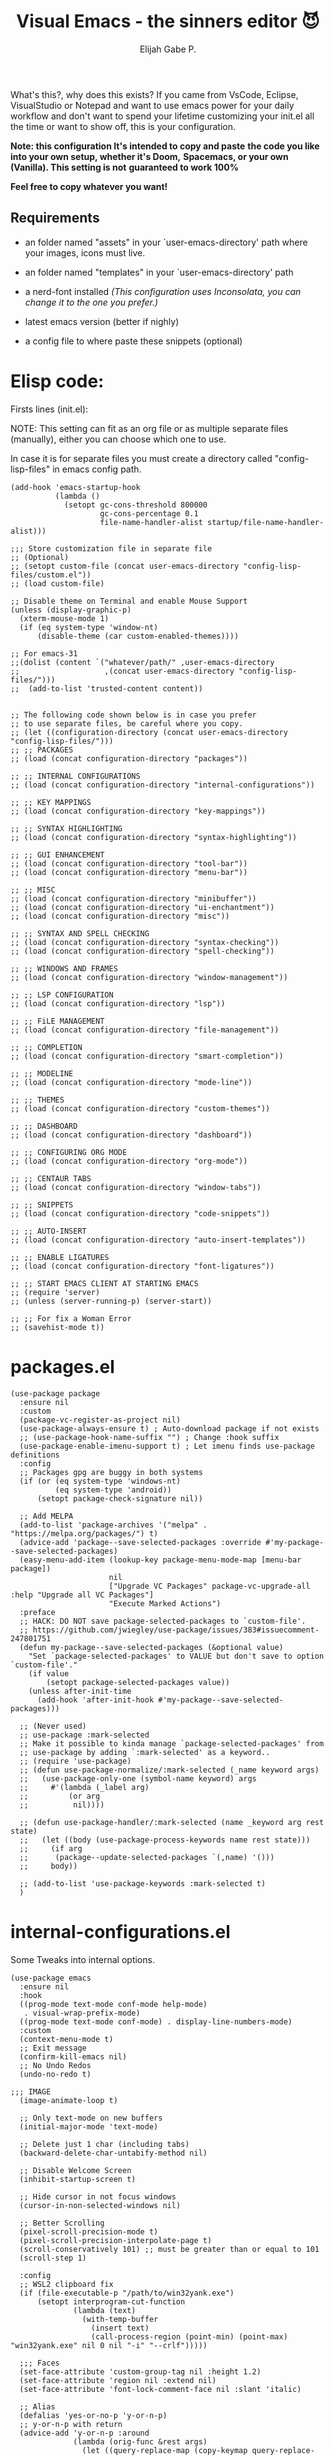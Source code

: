 #+TITLE: Visual Emacs - the sinners editor 😈
#+AUTHOR: Elijah Gabe P.
#+OPTIONS: num:nil

[[https://raw.githubusercontent.com/DevelopmentCool2449/visual-emacs/main/assets/splash.svg]]

#+html: <img src="https://raw.githubusercontent.com/DevelopmentCool2449/visual-emacs/main/assets/README_images/Unsettled-Tom.jpg.svg" align="right" width="10%">

What's this?, why does this exists?
If you came from VsCode, Eclipse, VisualStudio or Notepad
and want to use emacs power for your daily workflow
and don't want to spend your lifetime customizing your
init.el all the time or want to show off, this is your
configuration.

*Note: this configuration It's intended to copy and paste*
*the code you like into your own setup, whether it's Doom,*
*Spacemacs, or your own (Vanilla). This setting is not*
*guaranteed to work 100%*

*Feel free to copy whatever you want!*

** Requirements
- an folder named "assets" in your
  `user-emacs-directory' path where your
  images, icons must live.

- an folder named "templates" in your
  `user-emacs-directory' path

- a nerd-font installed /(This configuration uses
  Inconsolata, you can change it to the one you prefer.)/

- latest emacs version (better if nighly)

- a config file to where paste these snippets (optional)

* Elisp code:
Firsts lines (init.el):

NOTE: This setting can fit as an org file or as multiple
separate files (manually), either you can choose which one
to use.

In case it is for separate files you must create a
directory called "config-lisp-files" in emacs config path.

#+begin_src elisp
  (add-hook 'emacs-startup-hook
            (lambda ()
              (setopt gc-cons-threshold 800000
                      gc-cons-percentage 0.1
                      file-name-handler-alist startup/file-name-handler-alist)))

  ;;; Store customization file in separate file
  ;; (Optional)
  ;; (setopt custom-file (concat user-emacs-directory "config-lisp-files/custom.el"))
  ;; (load custom-file)

  ;; Disable theme on Terminal and enable Mouse Support
  (unless (display-graphic-p)
    (xterm-mouse-mode 1)
    (if (eq system-type 'window-nt)
        (disable-theme (car custom-enabled-themes))))

  ;; For emacs-31
  ;;(dolist (content `("whatever/path/" ,user-emacs-directory
  ;;                   ,(concat user-emacs-directory "config-lisp-files/")))
  ;;  (add-to-list 'trusted-content content))


  ;; The following code shown below is in case you prefer
  ;; to use separate files, be careful where you copy.
  ;; (let ((configuration-directory (concat user-emacs-directory "config-lisp-files/")))
  ;; ;; PACKAGES
  ;; (load (concat configuration-directory "packages"))

  ;; ;; INTERNAL CONFIGURATIONS
  ;; (load (concat configuration-directory "internal-configurations"))

  ;; ;; KEY MAPPINGS
  ;; (load (concat configuration-directory "key-mappings"))

  ;; ;; SYNTAX HIGHLIGHTING
  ;; (load (concat configuration-directory "syntax-highlighting"))

  ;; ;; GUI ENHANCEMENT
  ;; (load (concat configuration-directory "tool-bar"))
  ;; (load (concat configuration-directory "menu-bar"))

  ;; ;; MISC
  ;; (load (concat configuration-directory "minibuffer"))
  ;; (load (concat configuration-directory "ui-enchantment"))
  ;; (load (concat configuration-directory "misc"))

  ;; ;; SYNTAX AND SPELL CHECKING
  ;; (load (concat configuration-directory "syntax-checking"))
  ;; (load (concat configuration-directory "spell-checking"))

  ;; ;; WINDOWS AND FRAMES
  ;; (load (concat configuration-directory "window-management"))

  ;; ;; LSP CONFIGURATION
  ;; (load (concat configuration-directory "lsp"))

  ;; ;; FiLE MANAGEMENT
  ;; (load (concat configuration-directory "file-management"))

  ;; ;; COMPLETION
  ;; (load (concat configuration-directory "smart-completion"))

  ;; ;; MODELINE
  ;; (load (concat configuration-directory "mode-line"))

  ;; ;; THEMES
  ;; (load (concat configuration-directory "custom-themes"))

  ;; ;; DASHBOARD
  ;; (load (concat configuration-directory "dashboard"))

  ;; ;; CONFIGURING ORG MODE
  ;; (load (concat configuration-directory "org-mode"))

  ;; ;; CENTAUR TABS
  ;; (load (concat configuration-directory "window-tabs"))

  ;; ;; SNIPPETS
  ;; (load (concat configuration-directory "code-snippets"))

  ;; ;; AUTO-INSERT
  ;; (load (concat configuration-directory "auto-insert-templates"))

  ;; ;; ENABLE LIGATURES
  ;; (load (concat configuration-directory "font-ligatures"))

  ;; ;; START EMACS CLIENT AT STARTING EMACS
  ;; (require 'server)
  ;; (unless (server-running-p) (server-start))

  ;; ;; For fix a Woman Error
  ;; (savehist-mode t))
#+end_src

* packages.el

#+begin_src elisp
  (use-package package
    :ensure nil
    :custom
    (package-vc-register-as-project nil)
    (use-package-always-ensure t) ; Auto-download package if not exists
    ;; (use-package-hook-name-suffix "") ; Change :hook suffix
    (use-package-enable-imenu-support t) ; Let imenu finds use-package definitions
    :config
    ;; Packages gpg are buggy in both systems
    (if (or (eq system-type 'windows-nt)
            (eq system-type 'android))
        (setopt package-check-signature nil))

    ;; Add MELPA
    (add-to-list 'package-archives '("melpa" . "https://melpa.org/packages/") t)
    (advice-add 'package--save-selected-packages :override #'my-package--save-selected-packages)
    (easy-menu-add-item (lookup-key package-menu-mode-map [menu-bar package])
                        nil
                        ["Upgrade VC Packages" package-vc-upgrade-all :help "Upgrade all VC Packages"]
                        "Execute Marked Actions")
    :preface
    ;; HACK: DO NOT save package-selected-packages to `custom-file'.
    ;; https://github.com/jwiegley/use-package/issues/383#issuecomment-247801751
    (defun my-package--save-selected-packages (&optional value)
      "Set `package-selected-packages' to VALUE but don't save to option `custom-file'."
      (if value
          (setopt package-selected-packages value))
      (unless after-init-time
        (add-hook 'after-init-hook #'my-package--save-selected-packages)))

    ;; (Never used)
    ;; use-package :mark-selected
    ;; Make it possible to kinda manage `package-selected-packages' from
    ;; use-package by adding `:mark-selected' as a keyword..
    ;; (require 'use-package)
    ;; (defun use-package-normalize/:mark-selected (_name keyword args)
    ;;   (use-package-only-one (symbol-name keyword) args
    ;;     #'(lambda (_label arg)
    ;;         (or arg
    ;; 	        nil))))

    ;; (defun use-package-handler/:mark-selected (name _keyword arg rest state)
    ;;   (let ((body (use-package-process-keywords name rest state)))
    ;;     (if arg
    ;; 	    (package--update-selected-packages `(,name) '()))
    ;;     body))

    ;; (add-to-list 'use-package-keywords :mark-selected t)
    )
#+end_src

* internal-configurations.el
Some Tweaks into internal options.

#+begin_src elisp
  (use-package emacs
    :ensure nil
    :hook
    ((prog-mode text-mode conf-mode help-mode)
     . visual-wrap-prefix-mode)
    ((prog-mode text-mode conf-mode) . display-line-numbers-mode)
    :custom
    (context-menu-mode t)
    ;; Exit message
    (confirm-kill-emacs nil)
    ;; No Undo Redos
    (undo-no-redo t)

  ;;; IMAGE
    (image-animate-loop t)

    ;; Only text-mode on new buffers
    (initial-major-mode 'text-mode)

    ;; Delete just 1 char (including tabs)
    (backward-delete-char-untabify-method nil)

    ;; Disable Welcome Screen
    (inhibit-startup-screen t)

    ;; Hide cursor in not focus windows
    (cursor-in-non-selected-windows nil)

    ;; Better Scrolling
    (pixel-scroll-precision-mode t)
    (pixel-scroll-precision-interpolate-page t)
    (scroll-conservatively 101) ;; must be greater than or equal to 101
    (scroll-step 1)

    :config
    ;; WSL2 clipboard fix
    (if (file-executable-p "/path/to/win32yank.exe")
        (setopt interprogram-cut-function
                (lambda (text)
                  (with-temp-buffer
                    (insert text)
                    (call-process-region (point-min) (point-max) "win32yank.exe" nil 0 nil "-i" "--crlf")))))

    ;;; Faces
    (set-face-attribute 'custom-group-tag nil :height 1.2)
    (set-face-attribute 'region nil :extend nil)
    (set-face-attribute 'font-lock-comment-face nil :slant 'italic)

    ;; Alias
    (defalias 'yes-or-no-p 'y-or-n-p)
    ;; y-or-n-p with return
    (advice-add 'y-or-n-p :around
                (lambda (orig-func &rest args)
                  (let ((query-replace-map (copy-keymap query-replace-map)))
                    (keymap-set query-replace-map "<return>" 'act)
                    (apply orig-func args))))

    ;; Configurations for Windows
    (if (eq system-type 'windows-nt)
        (setopt w32-get-true-file-attributes nil   ; decrease file IO workload
                w32-use-native-image-API t         ; use native w32 API
                w32-pipe-read-delay 0              ; faster IPC
                w32-pipe-buffer-size (* 64 1024))) ; read more at a time (was 4K)

    ;; Set Coding System
    (if (fboundp 'set-charset-priority)
        (set-charset-priority 'unicode))
    (prefer-coding-system 'utf-8)
    (setopt locale-coding-system 'utf-8)
    (unless (eq system-type 'windows-nt)
      (set-selection-coding-system 'utf-8))

    :preface
    ;; Enable line numbers and pairs if buffer/file is writable
    (advice-add #'fundamental-mode :after (lambda (&rest _)
                                            (unless buffer-read-only
                                              (display-line-numbers-mode)
                                              (electric-pair-mode))))
    ;; Kill Scratch Buffer
    (if (get-buffer "*scratch*")
        (kill-buffer "*scratch*"))

    ;; Fix Cases region commands
    ;; Use at your own risk.
    (put 'upcase-region     'disabled nil)
    (put 'downcase-region   'disabled nil)
    (put 'capitalize-region 'disabled nil)

    ;; Continue Comments.
    (advice-add 'newline-and-indent :before-until
                (lambda (&rest _)
                  (interactive "*")
                  (when-let (((nth 4 (syntax-ppss (point))))
                             ((functionp comment-line-break-function))
                             (fill-prefix " *"))
                    (funcall comment-line-break-function nil)
                    t))))
#+end_src

* key-mappings.el

#+begin_src elisp
  ;; ╭─────────────────────────────────────────────────────────────────────────────────╮
  ;; │             C    means (press and hold) the 'Control' key                       │
  ;; │             M    means the Meta key (the 'Alt' key, on most keyboards)          │
  ;; │             S    means the 'Shift' key (e.g. S─TAB means Shift Tab)             │
  ;; │             DEL  means the 'Backspace' key (not the Delete key)                 │
  ;; │             RET  means the 'Return' or 'Enter' key                              │
  ;; │             SPC  means the 'Space' bar                                          │
  ;; │             ESC  means the 'Escape'key                                          │
  ;; │             TAB  means the 'Tab' key                                            │
  ;; └─────────────────────────────────────────────────────────────────────────────────╯

      ;;; WHICH KEY
  (use-package which-key :ensure t :diminish)

      ;;; WAKIB KEYS ()
  ;;   (use-package wakib-keys :diminish
  ;;     :config
  ;;       (keymap-set-after (current-global-map) "<menu-bar> <options> <wakib>"
  ;;         '(menu-item "Wakib Keys Mode" wakib-keys
  ;;                     :help "Enable Wakib Keys (this rebind C-x/C-c to C-e/C-d)"
  ;;                     :button (:toggle and (default-boundp 'wakib-keys)
  ;;                                      (default-value 'wakib-keys)))
  ;;         'cua-mode))

  ;; ;;; MULTI-CURSORS
  (use-package multiple-cursors
    :config
    (add-to-list 'mc/unsupported-minor-modes 'cua-mode)
    :custom
    (mc/always-run-for-all t))

  ;; (use-package hungry-delete
  ;;   :config
  ;;   (global-hungry-delete-mode t))

      ;;; OVERRIDE FUNCTIONS

  ;; (defun my/call-interactively-inhibit-kill-ring (fun &rest args)
  ;; (if (interactive-p)
  ;; (let ((kill-ring '(""))
  ;; (select-enable-clipboard nil))
  ;; (call-interactively fun))
  ;; (apply fun args)))

  ;; (advice-add 'kill-word          :around #'my/call-interactively-inhibit-kill-ring)
  ;; (advice-add 'kill-whole-line    :around #'my/call-interactively-inhibit-kill-ring)
  ;; (advice-add 'backward-kill-word :around #'my/call-interactively-inhibit-kill-ring)

  ;; Key movements functions
  ;;  (defun my/backward-paragraph (&optional n)
  ;;    (interactive "^p")
  ;;    (let ((n (if (null n) 1 n)))
  ;;      (re-search-backward "\\(^\\s-*$\\)\n" nil "NOERROR" n)))
  ;;  (advice-add #'backward-paragraph :override #'my/backward-paragraph)

  ;;  (defun my/forward-paragraph (&optional n)
  ;;    (interactive "^p")
  ;;    (let ((n (if (null n) 1 n)))
  ;;      (re-search-forward "\n\\(^\\s-*$\\)" nil "NOERROR" n)))
  ;;  (advice-add #'forward-paragraph :override #'my/forward-paragraph)

  ;;  (defun beginning-of-line-or-indentation ()
  ;;    (interactive "^")
  ;;    (if (= (save-excursion (back-to-indentation) (point)) (point))
  ;;        (beginning-of-line)
  ;;      (back-to-indentation)))

  ;; Use bind-key to set your bindings
  ;; (bind-keys :map your-mode-map
  ;; ("<key>" . action))

  ;; (bind-key "C-y" 'undo-redo cua-global-keymap)
#+end_src

* syntax-highlighting.el

#+begin_src elisp
  (use-package hl-line
    :ensure nil
    :hook ((eshell-mode
            eat-mode
            shell-mode
            term-mode
            comint-mode
            cfrs-input-mode
            image-mode
            vterm-mode)
           ;; disable hl-line for some modes
           . (lambda () (setq-local global-hl-line-mode nil))))

  ;; (use-package highlight-thing
  ;;   :custom-face
  ;;   (highlight-thing ((t (:background unspecified :inherit (lazy-highlight)))))
  ;;   :hook ((prog-mode yaml-mode xml-mode mhtml-mode)
  ;;          . highlight-thing-mode))

  ;;; EXTRA LANGUAGES SYNTAX

  (use-package lua-mode)
  (use-package markdown-mode)
  (use-package yaml-mode
    :mode
    "\\.clang-format\\'"
    "\\.clang-tidy\\'"
    "\\.clangd\\'")

  ;;; IMPROVE SYNTAX HIGHLIGHTING

  (use-package treesit-auto
    :config
    (global-treesit-auto-mode))

  ;;; FOLDING USING TREE SITTER
  (use-package treesit-fold
    :unless (eq system-type 'android) ; Doesn't work in android
    :hook
    (emacs-lisp-mode . (lambda () (my/treesit-parser-for-lang-mode 'elisp)))
    (xml-mode . (lambda () (my/treesit-parser-for-lang-mode 'xml)))
    :config
    (global-treesit-fold-mode t)

    (defun my/treesit-parser-for-lang-mode (lang-mode-symbol)
      (when (and (treesit-available-p)
                 (treesit-language-available-p lang-mode-symbol))
        (treesit-parser-create lang-mode-symbol))))


  (use-package treesit-fold-indicators :ensure nil
    :unless (eq system-type 'android)
    :if (display-graphic-p)
    ;; :custom
    ;; (treesit-fold-indicators-priority 50)
    :config
    (global-treesit-fold-indicators-mode t)
    ;; Menu for Treesit-Fold
    (easy-menu-add-item nil '("tools")
                        '("Tree Sitter"
                          ["Toggle TS-Fold" treesit-fold-mode t]
                          ["Toggle Ts-Fold Indicator" treesit-fold-indicators-mode t])))

  ;;; OTHERS HIGHLIGHTING

  ;; Braket colorizer
  (use-package rainbow-delimiters
    :demand t
    :hook ((prog-mode yaml-mode xml-mode mhtml-mode)
           . rainbow-delimiters-mode))

  ;; Colorful-mode preview and change color in-real-time
  (use-package colorful-mode
    :diminish
    :custom
    (colorful-use-prefix t)
    (colorful-only-strings 'only-prog)
    (css-fontify-colors nil)
    :config
    (global-colorful-mode t)
    (add-to-list 'global-colorful-modes 'helpful-mode))

  ;; Pulse modified region
  (use-package goggles
    :diminish
    :hook ((prog-mode text-mode) . goggles-mode))

  ;; TODO Hightlight (Comment-tags)
  (use-package hl-todo
    :custom-face
    (hl-todo ((t (:inherit variable-pitch :height 0.9
                           :width condensed :weight bold
                           :underline nil :inverse-video t))))
    :hook
    ((prog-mode text-mode) . hl-todo-mode)
    ((hl-todo-mode
      eglot-managed-mode)
     . (lambda ()
         (add-hook 'flymake-diagnostic-functions
                   #'hl-todo-flymake nil t)))
    :custom
    (hl-todo-require-punctuation t)
    (hl-todo-highlight-punctuation ":")
    :config
    (let ((_error   (face-attribute 'error :foreground))
          (_warning (face-attribute 'warning :foreground))
          (_info    (face-attribute 'success :foreground))
          (_misc    (face-attribute 'nerd-icons-blue :foreground)))

      (dolist (keyword '("BUG" "DEFECT" "ISSUE" "FIX" "FAIL" "FIXME" "FAIL"))
        (add-to-list 'hl-todo-keyword-faces `(,keyword . ,_error)))
      (dolist (keyword '("WARNING"))
        (add-to-list 'hl-todo-keyword-faces `(,keyword . ,_warning)))
      (dolist (keyword '("WORKAROUND" "NOTE" "TRICK" "HACK"))
        (add-to-list 'hl-todo-keyword-faces `(,keyword . ,_info)))
      (dolist (keyword '("DEBUG" "STUB" "TODO"))
        (add-to-list 'hl-todo-keyword-faces `(,keyword . ,_misc))))
    :preface
    ;; NOTE: THIS OVERRIDE CAN BECOME OBSOLETE IN THE FUTURE
    (defun my/hl-todo-flymake (report-fn &rest _plist)
      (let ((diags nil)
            (buf (current-buffer))
            (comment (concat (regexp-quote comment-start) "\\s-+")))
        (when hl-todo-mode
          (save-excursion
            (save-restriction
              (save-match-data
                (goto-char (point-min))
                (while (hl-todo--search)
                  (let ((beg (match-beginning 0))
                        (end (pos-eol))
                        (bol (pos-bol)))
                    ;; Take whole line when keyword is not at the start of comment
                    (save-excursion
                      (goto-char beg)
                      (unless (looking-back comment bol)
                        (goto-char bol)
                        ;; Skip whitespace at the beginning of line
                        (when (and (not (looking-at-p "\\S-"))
                                   (re-search-forward "\\S-" beg t))
                          (forward-char -1))
                        ;; Skip comment
                        (re-search-forward comment beg t)
                        (setq beg (point))))
                    (push (flymake-make-diagnostic
                           buf beg end 'hl-todo-flymake
                           (buffer-substring-no-properties beg end))
                          diags)))))))
        (put 'hl-todo-flymake 'flymake-category 'flymake-note)
        (funcall report-fn (nreverse diags))))
    (advice-add #'hl-todo-flymake :override #'my/hl-todo-flymake))
#+end_src

* tool-bar.el

The tool-bar is that feature that almost no one who uses Emacs uses it.
However, since this is Visual Emacs, we enable it by default.

If you don't want this, you can remove this header.

#+begin_src elisp
    ;;; FUNCTIONS

  (defun my/run-program ()
    "Run Current Project of Buffer by its 'major-mode'."
    (interactive)
    (cond
     ((provided-mode-derived-p major-mode
                               '(emacs-lisp-mode
                                 lisp-interaction-mode))
      (eval-buffer))
     ;; Checks for any major mode derived from C
     ((provided-mode-derived-p major-mode
                               '(c-mode c++-mode java-mode csharp-mode))
      (call-interactively #'projection-commands-run-project))
     ;; Otherwise just Run QuickRun
     (t (quickrun))))

  (defun my/build-command ()
    "Build Current Project."
    (if (not projection-commands-build-command)
        (call-interactively #'projection-commands-set-build-command)
      (call-interactively #'projection-commands-build-project)))

  ;;; ADD TOOL BAR BUTTONS
  ;; Can Add Submenus in tool bar as: <tool-bar> <copy> COMMAND
  ;; image scale with :scale

  (when (display-graphic-p)
    (if (eq system-type 'android)
        (progn
          (setopt tool-bar-position 'bottom)
          (modifier-bar-mode t))
      (setopt tool-bar-position 'left))

    ;; Fix gtk redo icon
    ;; THID IS ALREADY FIXED IN EMACS-31
    (if (boundp 'x-gtk-stock-map)
        (add-to-list 'x-gtk-stock-map '("etc/images/redo" "edit-redo" "gtk-redo")))

    (tool-bar-add-item-from-menu 'undo-redo "redo" nil) ; Redo

    (keymap-set-after (default-value 'tool-bar-map) "<undo-redo>"
      (cdr (assq 'undo-redo tool-bar-map))
      'undo)

    (if (functionp 'vundo)
        (keymap-set-after (default-value 'tool-bar-map) "<vundo>"
          '(menu-item "Undo Tree" vundo
                      :help "Show Visual Undo"
                      :visible (or (derived-mode-p 'prog-mode)
                                   (derived-mode-p 'text-mode))
                      :image (find-image '((:type png :file "tree-widget/default/open.png"))))
          'isearch-forward))
    (keymap-set-after (default-value 'tool-bar-map) "<explorer>"
      '(menu-item "Explorer" my/explorer-open
                  :help "Hide/Show Side Explorer"
                  :visible (or (derived-mode-p 'prog-mode)
                               (derived-mode-p 'text-mode))
                  :image (find-image `((:type svg :file ,(concat user-emacs-directory "assets/tree_explorer.svg")))))
      'isearch-forward)

    (keymap-set-after (default-value 'tool-bar-map) "<separator-4>"
      '(menu-item "" nil
                  :visible (derived-mode-p 'prog-mode))
      'my/explorer-open)

    (keymap-set-after (default-value 'tool-bar-map) "<build>"
      '(menu-item "Build Project" my/build-command
                  :help "Build/Compile Project"
                  :visible (derived-mode-p 'prog-mode)
                  :image (find-image `((:type svg :file ,(concat user-emacs-directory "assets/build_exec.svg")))))
      'my/explorer-open)

    (keymap-set-after (default-value 'tool-bar-map) "<debug>"
      '(menu-item "Debug Project" dape
                  :help "Debug Project"
                  :visible (derived-mode-p 'prog-mode)
                  :image (find-image `((:type svg :file ,(concat user-emacs-directory "assets/debug_exc.svg")))))
      'my/build-command)

    (keymap-set-after (default-value 'tool-bar-map) "<run-program>"
      '(menu-item "Run Project" my/run-program
                  :help "Run Project"
                  :visible (derived-mode-p 'prog-mode)
                  :image (find-image `((:type svg :file ,(concat user-emacs-directory "assets/run_exc.svg")))))
      'dape)

    (keymap-set-after (default-value 'tool-bar-map) "<separator-5>"
      menu-bar-separator 'dap-debug-last) ; Add Separator

    (keymap-set-after (default-value 'tool-bar-map) "<packages>"
      '(menu-item "packages" list-packages
                  :help   "Show List Packages"
                  :image (find-image `((:type svg :file ,(concat user-emacs-directory "assets/elpa.svg")))))
      'my/run-program)
    (keymap-set-after (default-value 'tool-bar-map) "<dashboard>"
      '(menu-item "Dashboard" dashboard-open
                  :help "Back to Startpage"
                  :image (find-image '((:type xpm :file "home.xpm"))))
      'list-packages)
    (keymap-set-after (default-value 'tool-bar-map) "<customize>"
      '(menu-item "Settings" customize
                  :help "Show Settings Buffer"
                  :image (find-image '((:type xpm :file "preferences.xpm"))))
      'dashboard-open))
#+end_src

* menu-bar.el

The same goes for this:

#+begin_src elisp
  (setq-local my/menu-menu--get-major-modes nil)

  (setq-local my/menu-major-mode-menu-map-extra-modes
              '(lisp-interaction-mode enriched-mode))

  (setq-local my/menu-excluded-major-modes
              '(conf-colon-mode
                conf-xdefaults-mode conf-space-mode conf-javaprop-mode
                conf-ppd-mode mail-mode compilation-mode
                ebrowse-tree-mode diff-mode fundamental-mode
                emacs-lisp-byte-code-mode elisp-byte-code-mode
                erts-mode R-transcript-mode S-transcript-mode XLS-mode tar-mode
                git-commit-mode git-rebase-mode image-mode perl-mode
                octave-maybe-mode makefile-gmake-mode makefile-imake-mode
                makefile-makepp-mode makefile-bsdmake-mode makefile-automake-mode
                archive-mode))

  (setq-local my/menu-mode-names
              '((conf-mode "Config File")
                (enriched-mode "Enriched Text")
                (conf-toml-mode "TOML")
                (ses-mode "Emacs Spreadsheet")
                (m2-mode "Modula-2")
                (cperl-mode "Perl (CPerl)")
                (hexl-mode "Hex Edit")
                (f90-mode "Fortran 90/95")
                (objc-mode "Objetive C")
                (snmpv2-mode "SNMPv2 MIBs")
                (mhtml-mode "Html (Mhtml)")
                (snmp-mode "SKMP MIBs")))

  (defun my/menu-menu--get-major-mode-name (mode)
    "Gets the MODE language name.
  Tries to get the value from `my/menu-mode-names'.  If not guess the language name."
    (let ((ret (assoc mode my/menu-mode-names)))
      (if (not ret)
          (setq ret (replace-regexp-in-string
                     "-" " "
                     (replace-regexp-in-string
                      "-mode" ""
                      (symbol-name mode))))
        (setq ret (car (cdr ret))))
      (setq ret (concat (upcase (substring ret 0 1))
                        (substring ret 1)))
      ret))

  (defun my/menu-menu--get-major-modes ()
    "Gets a list of language modes known to `my/menu-mode'.
  This gets all major modes known from the variables:
  -  `interpreter-mode-alist';
  -  `magic-mode-alist'
  -  `magic-fallback-mode-alist'
  -  `auto-mode-alist'
  - `my/menu-major-mode-menu-map-extra-modes'
  - `global-treesit-auto-modes'

  All other modes are assumed to be minor modes or unimportant.
  "
    ;; Get known major modes
    (let ((ret '())
          all dups cur-lst current-letter
          added-modes
          (modes '()))
      (dolist (elt (append
                    my/menu-major-mode-menu-map-extra-modes
                    global-treesit-auto-modes))
        (unless (memq elt modes)
          (when (and (functionp elt)
                     (ignore-errors (string-match "-mode$" (symbol-name elt))))
            (unless (or (memq elt my/menu-excluded-major-modes)
                        (member (downcase (symbol-name elt)) added-modes))
              (let* ((name (my/menu-menu--get-major-mode-name elt))
                     (first (upcase (substring name 0 1))))
                (if (member first all)
                    (unless (member first dups)
                      (push first dups))
                  (push first all))
                (push (list elt 'menu-item
                            name
                            elt)
                      ret))
              (push (downcase (symbol-name elt)) added-modes)
              (push elt modes)))))
      (dolist (elt (append
                    interpreter-mode-alist
                    magic-mode-alist
                    magic-fallback-mode-alist
                    auto-mode-alist))
        (unless (memq (cdr elt) modes)
          (when (and (functionp (cdr elt))
                     (ignore-errors (string-match "-mode$" (symbol-name (cdr elt)))))
            (unless (or (memq (cdr elt) my/menu-excluded-major-modes)
                        (member (downcase (symbol-name (cdr elt))) added-modes))
              (let* ((name (my/menu-menu--get-major-mode-name (cdr elt)))
                     (first (upcase (substring name 0 1))))
                (if (member first all)
                    (unless (member first dups)
                      (push first dups))
                  (push first all))
                (push (list (cdr elt) 'menu-item
                            name
                            (cdr elt))
                      ret))
              (push (downcase (symbol-name (cdr elt))) added-modes)
              (push (cdr elt) modes)))))
      (setq modes (sort ret (lambda(x1 x2) (string< (downcase (nth 2 x2))
                                                    (downcase (nth 2 x1)))))
            my/menu-menu--get-major-modes (mapcar (lambda(x) (intern x)) added-modes))
      (setq ret '())
      (dolist (elt modes)
        (let ((this-letter (upcase (substring (nth 2 elt) 0 1))))
          (cond
           ((not (member this-letter dups))
            ;; not duplicated -- add prior list and push current element.
            (when cur-lst
              (push `(,(intern current-letter) menu-item ,current-letter
                      (keymap ,@cur-lst)) ret))
            (push elt ret)
            (setq current-letter this-letter)
            (setq cur-lst nil))
           ((not (equal this-letter current-letter))
            ;; duplicated, but not last letter.
            (when cur-lst
              (push `(,(intern current-letter) menu-item ,current-letter
                      (keymap ,@cur-lst)) ret))
            (setq cur-lst nil)
            (setq current-letter this-letter)
            (push elt cur-lst))
           (t
            ;; duplicated and last letter
            (push elt cur-lst)))))
      (when cur-lst
        (push `(,(intern current-letter) menu-item ,current-letter
                (keymap ,@cur-lst)) ret))
      ;; Now create nested menu.
      `(keymap ,@ret
               (separator1 menu-item "--")
               (package menu-item  "Find more languages" list-packages))))

  ;;; Major Modes Menu
  (keymap-set-after (current-global-map) "<menu-bar> <major-modes-menu>"
    (cons "Lang-Modes"  (my/menu-menu--get-major-modes))
    'view)
  
  ;;; Search menu
  (fset 'menu-bar-replace-menu menu-bar-replace-menu)
  (fset 'menu-bar-search-menu  menu-bar-search-menu)
  (fset 'menu-bar-goto-menu    menu-bar-goto-menu)

  (keymap-set-after (current-global-map) "<menu-bar> <search>"
    (cons "Search"
          '(keymap
            (isearch-forward menu-item "String Forward..." isearch-forward
                             :help "Search forward for a string as you type it")
            (isearch-backward menu-item "    Backward..." isearch-backward
                              :help "Search backwards for a string as you type it")
            (re-isearch-forward menu-item "Regexp Forward..." isearch-forward-regexp
                                :help "Search forward for a regular expression as you type it")
            (re-isearch-backward menu-item "    Backward..." isearch-backward-regexp
                                 :help "Search backwards for a regular expression as you type it")
            (separator-isearch menu-item "--")
            (i-search menu-item "String Search" menu-bar-search-menu)

            (replace menu-item "Replace" menu-bar-replace-menu)

            (separator-go-to menu-item "--" )

            (goto menu-item "Go To" menu-bar-goto-menu)

            (bookmark menu-item "Bookmarks" menu-bar-bookmark-map)
            "Search"))
    'edit)
  
  ;;; Edit menu
  (keymap-unset (current-global-map) "<menu-bar> <edit> <i-search>")
  (keymap-unset (current-global-map) "<menu-bar> <edit> <search>")
  (keymap-unset (current-global-map) "<menu-bar> <edit> <replace>")
  (keymap-unset (current-global-map) "<menu-bar> <edit> <goto>")
  (keymap-unset (current-global-map) "<menu-bar> <edit> <bookmark>")

  (keymap-set-after (current-global-map) "<menu-bar> <edit> <blank-operations>"
    (cons "Blank/Whitespace Operations"
          '(keymap
            (trim-trailing-space menu-item
                                 "Trim Trailing Space"
                                 delete-trailing-whitespace
                                 :help "Trim Trailing spaces on each line")
            (separator-tabify menu-item "--")
            (tabify-region menu-item
                           "Change multiple spaces to tabs (Tabify)"
                           (lambda() (interactive)
                             (if mark-active
                                 (tabify (region-beginning)
                                         (region-end))
                               (tabify (point-min) (point-max))))
                           :help "Convert multiple spaces in the nonempty region to tabs when possible"
                           :enable  (not buffer-read-only))
            (untabify menu-item
                      "Change Tabs To Spaces (Untabify)"
                      (lambda() (interactive)
                        (if mark-active
                            (untabify (region-beginning)
                                      (region-end))
                          (untabify (point-min) (point-max))))
                      :help "Convert all tabs in the nonempty region or buffer to multiple spaces"
                      :enable (not buffer-read-only))))
    'separator-search)

  (keymap-set-after (current-global-map) "<menu-bar> <edit> <change-case>"
    (cons "Convert Case To"
          '(keymap
            (capitalize-region menu-item
                               "Capitalize" capitalize-region
                               :help "Capitalize (initial caps) words in the nonempty region"
                               :enable (and (not buffer-read-only)  mark-active  (> (region-end) (region-beginning))))
            (downcase-region menu-item
                             "downcase" downcase-region
                             :help "Make words in the nonempty region lower-case"
                             :enable (and (not buffer-read-only)  mark-active  (> (region-end) (region-beginning))))
            (upcase-region menu-item "UPCASE" upcase-region
                           :help "Make words in the nonempty region upper-case"
                           :enable (and (not buffer-read-only)  mark-active  (> (region-end) (region-beginning)))))
          )
    'blank-operations)

  (keymap-set-after (current-global-map) "<menu-bar> <edit> <sort>"
    (cons "Sort"
          '(keymap
            (regexp-fields menu-item
                           "Regexp Fields" sort-regexp-fields
                           :help "Sort the nonempty region lexicographically"
                           :enable (and last-kbd-macro
                                        (not buffer-read-only)
                                        mark-active
                                        (> (region-end) (region-beginning))))
            (pages menu-item
                   "Pages" sort-pages
                   :help "Sort pages in the nonempty region alphabetically"
                   :enable (and last-kbd-macro
                                (not buffer-read-only)
                                mark-active
                                (> (region-end) (region-beginning))))
            (sort-paragraphs menu-item
                             "Alphabetically" sort-paragraphs
                             :help "Sort paragraphs in the nonempty region alphabetically"
                             :enable (and (not buffer-read-only)  mark-active  (> (region-end) (region-beginning))))
            (sort-numeric-fields menu-item
                                 "Numeric Field" sort-numeric-fields
                                 :help "Sort lines in the nonempty region numerically by the Nth field"
                                 :enable (and (not buffer-read-only)  mark-active  (> (region-end) (region-beginning))))
            (sort-fields menu-item
                         "Field" sort-fields
                         :help "Sort lines in the nonempty region lexicographically by the Nth field"
                         :enable (and (not buffer-read-only)  mark-active  (> (region-end) (region-beginning))))
            (sort-columns menu-item
                          "Columns" sort-columns
                          :help "Sort lines in the nonempty region alphabetically, by a certain range of columns"
                          :enable (and (not buffer-read-only)  mark-active  (> (region-end) (region-beginning))))
            (sort-lines menu-item
                        "Lines" sort-lines
                        :help "Sort lines in the nonempty region alphabetically"
                        :enable (and (not buffer-read-only)  mark-active  (> (region-end) (region-beginning))))
            (reverse-region menu-item "Reverse" reverse-region
                            :help "Reverse the order of the selected lines"
                            :enable (and (not buffer-read-only)  mark-active  (> (region-end) (region-beginning)))))
          )
    'change-case)

  (keymap-set-after (current-global-map) "<menu-bar> <edit> <facemenu>"
    '(menu-item "Text Properties" facemenu-menu)
    'sort)

  (easy-menu-add-item (lookup-key global-map [menu-bar file])
                      nil
                      ["Restart Emacs" restart-emacs
                       :help "Kill the current Emacs process and start a new one"]
                      "Quit")
#+end_src

* minibuffer.el

#+begin_src elisp
    ;;; ENABLE RICH ANNOTATIONS USING THE MARGINALIA PACKAGE
  
  (use-package marginalia
    :custom
    (marginalia-mode t)
    :preface
    (advice-add #'marginalia-annotate-command
                :around (lambda (orig cand)
                          "Annotate minor-mode command CAND with mode state."
                          (concat
                           (when-let* ((sym (intern-soft cand))
                                       (mode (if (and sym (boundp sym))
                                                 sym
                                               (lookup-minor-mode-from-indicator cand))))
                             (if (and (boundp mode) (symbol-value mode))
                                 #(" [On]" 1 5 (face marginalia-on))
                               #(" [Off]" 1 6 (face marginalia-off))))
                           (funcall orig cand))))

    (advice-add #'marginalia--documentation :override
                (lambda (str)
                  "Show current mode state"
                  (if str
                      (marginalia--fields
                       (str :truncate 1.2 :face 'marginalia-documentation))))))

  ;;; CONSULT UI
  
  (use-package consult
    :demand t
    :hook (completion-list-mode . consult-preview-at-point-mode)
    :custom
    (xref-show-xrefs-function       #'consult-xref) ; Use Consult to select xref locations with preview
    (xref-show-definitions-function #'consult-xref)
    (register-preview-function #'consult-register-format)
    (consult-find-command    "fd --color=always --full-path ARG OPTS")
    :bind ("<remap> <imenu>" . consult-imenu)
    :config
    ;; Preview on any key press, but delay 2s
    (consult-customize
     consult-recent-file consult-theme consult-buffer consult-bookmark
     :preview-key '(:debounce 2 any))
    (advice-add #'project--read-file-cpd-relative :around
                (lambda (_ prompt all-files &optional pred hist __)
                  "Use consult for previewing files"
                  (consult--read (mapcar
                                  (lambda (f)
                                    (file-relative-name f))
                                  all-files)
                                 :state (consult--file-preview)
                                 :prompt (format "%s: " prompt)
                                 :require-match t
                                 :history hist
                                 :category 'file
                                 :preview-key '(:debounce 2 any)
                                 :predicate pred))))

  ;;; VERTICO MINIBUFFER UI
  
  (use-package vertico
    :ensure vertico-prescient
    :custom
    (minibuffer-prompt-properties
     '(
       read-only t
       cursor-intangible t
       face (:inherit minibuffer-prompt :weight bold :height 1.3)))
    (vertico-count 14)
    (vertico-count-format
     `("%-6s " . ,(concat (nerd-icons-octicon "nf-oct-search")
                          " ( %s/%s )")))
    (vertico-mode t)
    (vertico-multiform-mode t)
    (vertico-mouse-mode t)
    :config
    (advice-add
     #'vertico--format-candidate :around
     (lambda (orig-fun cand prefix suffix index start)
       (apply orig-fun (list cand
                             (if (= vertico--index index)
                                 (concat (nerd-icons-faicon
                                          "nf-fa-hand_o_right"
                                          :face 'nerd-icons-red)
                                         "  " prefix)
                               (concat "   " prefix))
                             suffix
                             index start)))))

  ;;; Center Echo Area
  
  (defun message-filter-center (args)
    "ARGS Center message string.
  This is a :filter-args advice for `message`."
    (if (car args)
        (with-current-buffer (window-buffer (minibuffer-window))
          (let ((str (apply #'format-message args)))
            (list "%s" (propertize str 'line-prefix (list 'space :align-to (max 0 (/ (- (window-width (minibuffer-window)) (string-width str)) 2)))))))
      args))
  (advice-add #'message :filter-args #'message-filter-center)
#+end_src

* ui-enchantment.el

#+begin_src elisp
  ;;; Emoji:
  (if-let* ((font "Segoe UI Emoji")
            ((member font (font-family-list))))
      (set-fontset-font t 'emoji (font-spec :family font) nil 'prepend))

  (if (eq system-type 'android)
      (set-face-attribute 'default nil :height 140))

  (use-package form-feed-st
    :diminish
    :config (global-form-feed-st-mode 1)
    (dolist (modes '(browse-kill-ring-mode
                     emacs-lisp-compilation-mode
                     outline-mode
                     help-mode))
      (add-to-list 'form-feed-st-include-modes modes)))

  (use-package fill-column
    :ensure nil
    :hook
    ((prog-mode text-mode) . display-fill-column-indicator-mode)
    ;; warns the user if the cursor is above of 'fill-column' limit.
    (display-fill-column-indicator-mode
     . (lambda ()
         (add-hook
          'post-command-hook
          (lambda ()
            (if (> (current-column) fill-column)
                (progn
                  (setq-local
                   display-fill-column-indicator-character 9475)
                  (face-remap-set-base 'fill-column-indicator
                                       (list :inherit 'error :stipple nil
                                             :box nil :strike-through nil
                                             :overline nil :underline nil)))
              (setq-local
               display-fill-column-indicator-character 9474)
              (face-remap-reset-base 'fill-column-indicator)))
          nil t))))

  (setopt window-divider-default-places t
          window-divider-default-bottom-width 4
          window-divider-default-right-width  4)

  ;;; ADD ANSI COLOR TO COMPILATION BUFFER
  (add-hook 'compilation-filter-hook 'ansi-color-compilation-filter)

  ;;; ADD LINK TO ERROR IN TERMINALS OR SHELLS
  (use-package shell :ensure nil
    :hook ((term-mode
            eat-mode
            vterm-mode
            shell-mode
            eshell-mode)
           . compilation-shell-minor-mode))

  ;;; Change cursor type if current cursor type is bar
  (use-package electric-cursor
    :diminish
    :custom
    (electric-cursor-mode t))

  ;;; Show Paren when inside of them
  (define-advice show-paren-function (:around (fn) fix)
    "Highlight enclosing parens."
    (cond ((looking-at-p "\\s(") (funcall fn))
          (t (save-excursion
               (ignore-errors (backward-up-list))
               (funcall fn)))))

  ;;; Display scrollbar only on selected buffer
  ;; (defun update-scroll-bars ()
  ;;     (interactive)
  ;;     (mapc (lambda (win)
  ;;               (set-window-scroll-bars win nil))
  ;;           (window-list))
  ;;     (set-window-scroll-bars (selected-window) 10 'right))

  ;; (add-hook 'window-configuration-change-hook 'update-scroll-bars)
  ;; (add-hook 'buffer-list-update-hook          'update-scroll-bars)

  ;;; LINE NUMBER
  (setopt
   ;; Explicitly define a width to reduce the cost of on-the-fly computation
   display-line-numbers-width 3
   ;; Show absolute line numbers for narrowed regions to make it easier to tell the
   ;; buffer is narrowed, and where you are, exactly.
   display-line-numbers-widen t)

  ;; (setopt help-at-pt-display-when-idle t) ;; SHOW ANY TOOLTIP IN ECHO BUFFER

  (use-package indent-bars
    :unless (eq system-type 'android) ; Slow
    :commands indent-bars-mode
    :hook ((prog-mode
            yaml-ts-mode
            xml-mode
            html-ts-mode
            conf-toml-mode
            toml-ts-mode)
           . indent-bars-mode)
    :custom
    (indent-bars-no-stipple-char 9615)
    (indent-bars-depth-update-delay 0.1)
    (indent-bars-display-on-blank-lines nil)
    (indent-bars-starting-column 0)
    (indent-bars-color-by-depth
     `(:regexp ,(rx (seq "rainbow-delimiters-depth-" (1+ (group num))))
               :blend 1))
    (indent-bars-highlight-current-depth '(:blend 1 :width 0.3))
    (indent-bars-pad-frac 0)
    (indent-bars-width-frac 0.1)
    (indent-bars-pattern ".")
    (indent-bars-treesit-support t)
    (indent-bars-treesit-ignore-blank-lines-types '("module"))
    ;; WARNING: THIS VARIABLE BUGS WITH WHITESPACE NEWLINES
    (indent-bars-treesit-wrap
     '((python
        argument_list parameters
        list list_comprehension
        dictionary dictionary_comprehension
        parenthesized_expression subscript)

       (c
        argument_list parameter_list init_declarator
        comment)

       (cpp
        argument_list parameter_list init_declarator
        comment)

       (lua
        expression_list
        function_declaration if_statement elseif_statement
        else_statement while_statement for_statement
        repeat_statement comment)
       (javascript
        export_clause statement_block
        object array comment)
       (toml
        table array comment)
       (yaml
        block_mapping_pair comment))))

  ;;; MINIMAP
  (use-package minimap
    :hook (prog-mode . minimap-mode))

  ;;; Sideline
  (use-package sideline)

  ;;; CENTER BUFFER
  (use-package olivetti
    :custom
    (olivetti-style 'fancy)
    (olivetti-body-width 100)
    :hook ((Custom-mode Info-mode image-mode) . olivetti-mode))

  ;;; Enable 'All-the-icons' and 'Nerd-icons'
  (use-package nerd-icons :demand t)
  (use-package nerd-icons-completion
    :demand t
    :hook
    (marginalia-mode . nerd-icons-completion-marginalia-setup)
    (after-init . nerd-icons-completion-mode))

  (use-package breadcrumb
    :hook
    (prog-mode . breadcrumb-local-mode)
    :custom
    (breadcrumb-imenu-crumb-separator
     (concat " "(nerd-icons-mdicon "nf-md-chevron_right") " "))
    (breadcrumb-project-crumb-separator
     (concat " "(nerd-icons-mdicon "nf-md-chevron_right") " "))
    (breadcrumb-imenu-max-length 0.5)
    (breadcrumb-project-max-length 0.5)
    :preface
    ;; Add icons to breadcrumb
    (advice-add #'breadcrumb--format-project-node :around
                (lambda (og p more &rest r)
                  "Icon For File"
                  (let ((string (apply og p more r)))
                    (if (not more)
                        (concat (nerd-icons-icon-for-file string)
                                " " string)
                      (concat (nerd-icons-faicon
                               "nf-fa-folder_open"
                               :face 'breadcrumb-project-crumbs-face)
                              " "
                              string)))))

    (advice-add #'breadcrumb--project-crumbs-1 :filter-return
                (lambda (return)
                  "Icon for Parent Node"
                  (if (listp return)
                      (setf (car return)
                            (concat
                             " "
                             (nerd-icons-faicon
                              "nf-fa-rocket"
                              :face 'breadcrumb-project-base-face)
                             " "
                             (car return))))
                  return))

    (advice-add #'breadcrumb--format-ipath-node :around
                (lambda (og p more &rest r)
                  "Icon for items"
                  (let ((string (apply og p more r)))
                    (if (not more)
                        (concat (nerd-icons-codicon
                                 "nf-cod-symbol_field"
                                 :face 'breadcrumb-imenu-leaf-face)
                                " " string)
                      (cond ((string= string "Packages")
                             (concat (nerd-icons-codicon "nf-cod-package" :face 'breadcrumb-imenu-crumbs-face) " " string))
                            ((string= string "Requires")
                             (concat (nerd-icons-codicon "nf-cod-file_submodule" :face 'breadcrumb-imenu-crumbs-face) " " string))
                            ((or (string= string "Variable") (string= string "Variables"))
                             (concat (nerd-icons-codicon "nf-cod-symbol_variable" :face 'breadcrumb-imenu-crumbs-face) " " string))
                            ((string= string "Function")
                             (concat (nerd-icons-mdicon "nf-md-function_variant" :face 'breadcrumb-imenu-crumbs-face) " " string))
                            (t string)))))))
#+end_src

* misc.el

#+begin_src elisp
  ;;; MISC
  
  ;; INSERT NEWLINE IN BRACKETS
  (add-hook 'c-mode-common-hook  #'c-toggle-auto-newline)

  (advice-add 'consult-buffer :before
              (lambda (&rest _)
                (recentf-mode +1)))

  (advice-add 'consult-recent-file :before
              (lambda (&rest _)
                (recentf-mode +1)))

  ;; BEST GIT GUI.
  (use-package magit
    :unless (eq system-type 'android) ; WHY YOU'D WANT TO USE IT ON ANDROID?
    :custom
    (magit-format-file-function #'magit-format-file-nerd-icons))

  ;; TERMINAL EMULATOR, CHOOSE THE ONE YOU PREFER
  (use-package eat
    :unless (or (eq system-type 'android)
                (eq system-type 'windows-nt)))

  ;;; WHITESPACES
  (use-package whitespace
    :diminish
    :ensure nil
    :hook ((prog-mode
            yaml-ts-mode
            xml-mode
            html-ts-mode
            conf-toml-mode
            toml-ts-mode)
           . whitespace-mode)
    (picture-mode . (lambda () (whitespace-mode -1)))
    (diff-mode . (lambda () (whitespace-mode -1)))
    (whitespace-mode . word-wrap-whitespace-mode)
    :custom
    ;; (whitespace-action '(auto-cleanup warn-if-read-only)) ; optional
    (whitespace-line-column nil)
    (whitespace-style '(face tabs spaces trailing space-mark
                             tab-mark newline-mark)))

  ;; AUTO FORMAT CODE AT SAVING
  (use-package apheleia
    :custom
    (apheleia-hide-log-buffers t)
    (apheleia-global-mode t))

  ;; AUTO CLOSE BLOCK COMMENT IN C DERIVED MODES
  (use-package elec-pair
    :ensure nil
    :custom
    (electric-pair-open-newline-between-pairs t)
    :hook
    ((prog-mode text-mode conf-mode) . electric-pair-mode)
    ((c-mode-common
      c-ts-base-mode
      js-ts-mode css-ts-mode json-ts-mode typescript-ts-base-mode
      go-ts-mode go-mode-ts-mode rust-ts-mode
      java-ts-mode csharp-ts-mode)
     . (lambda ()
         (add-hook 'post-self-insert-hook
                   (lambda ()
                     (when (and (looking-back "/[*]" 2)
                                (null (re-search-forward "[^ \t]"
                                                         (line-end-position) t)))
                       (insert " ")
                       (save-excursion
                         (insert " */"))))
                   nil t))))

  ;;; Helpful (provides much more contextual information)
  (use-package helpful
    :config
    ;; Shut down echo elisp messages in helpful
    (setopt elisp-refs-verbose nil)
    :hook (helpful-mode . (lambda ()
                            (interactive)
                            (setq-local tool-bar-map help-mode-tool-bar-map))))

  ;;; RUN OR COMPILE CURRENT BUFFER
  (use-package quickrun
    :demand t
    :hook
    (quickrun--mode . comint-mode)
    (quickrun-after-run
     . (lambda ()
         "Shrink the quickrun output window once code evaluation is complete"
         (when-let* (win (get-buffer-window quickrun--buffer-name))
           (with-selected-window (get-buffer-window quickrun--buffer-name)
             (let ((ignore-window-parameters t))
               (shrink-window-if-larger-than-buffer))))

         ;; Ensures window is scrolled to BOF on invocation.
         (when-let* (win (get-buffer-window quickrun--buffer-name))
           (with-selected-window win
             (goto-char (point-min))))))
    :config
    (setopt quickrun-focus-p nil)

    (advice-add 'quickrun :before ;; add quickrun-region?
                (lambda (&rest _)
                  (when-let* (win (get-buffer-window quickrun--buffer-name))
                    (let ((inhibit-message t))
                      (quickrun--kill-running-process)
                      (message ""))
                    (delete-window win)))))

  ;; Enable Comint in
  (advice-add #'compile :around
              (lambda (orig-fn command &rest _)
                (apply orig-fn command '(t))))

  ;; Shrink Compilation Buffer once it finished
  (add-hook 'compilation-finish-functions
            (lambda (buf _)
              (when-let* ((win (get-buffer-window buf 'visible)))
                (with-selected-window (get-buffer-window buf 'visible)
                  (let ((ignore-window-parameters t))
                    (shrink-window-if-larger-than-buffer))))))

  (advice-add #'customize-dirlocals :around
              (lambda (orig-fn &rest args)
                (if-let* ((project (project-current))
                          (default-directory (project-root project)))
                    (progn
                      (apply orig-fn args)
                      (olivetti-mode))
                  (progn
                    (apply orig-fn args)
                    (olivetti-mode)))))

  ;; RipGrep
  (use-package rg
    :preface
    (defun rg-project-el (query)
      (interactive (list (rg-read-pattern nil)))
      (let*
          ((literal nil) (confirm nil) (dir (rg-project-root buffer-file-name))
           (files "*")
           (ignored-files (mapcar (lambda (val) (concat "--glob !" val))
                                  project-vc-ignores))
           (flags
            (funcall rg-command-line-flags-function
                     ignored-files)))
        (rg-run query files dir literal confirm flags))))

  ;; Prefer ripgrep, then ugrep, and fall back to regular grep.
  (setopt xref-search-program
          (cond
           ((or (executable-find "ripgrep")
                (executable-find "rg"))
            'ripgrep)
           ((executable-find "ugrep")
            'ugrep)
           (t
            'grep)))

  ;;; PROJECT MANAGEMENT
  (use-package project
    :ensure nil
    :custom
    (project-vc-extra-root-markers
     '(".project" ".dir-locals.el" "*.gemspec" "autogen.sh" "GTAGS" "TAGS"
       "configure.ac" "configure.in" "cscope.out" "rebar.config" "project.clj"
       "build.boot" "deps.edn" "SConstruct" "default.nix" "flake.nix" "pom.xml"
       "build.sbt" "build.sc" "gradlew" "build.gradle" ".ensime" "Gemfile"
       "requirements.txt" "setup.py" "tox.ini" "composer.json" "Cargo.toml"
       "mix.exs" "stack.yaml" "dune-project" "info.rkt" "DESCRIPTION" "TAGS"
       "GTAGS" "configure.in" "autoconf old styl" "configure.ac" "cscope.out"
       "CMakeLists.txt" "WORKSPACE" "debian/control"))
    (project-vc-ignores '(".elc" ".pyc" ".o" ".github"))
    :config
    ;; Better Project.el Menu
    (keymap-unset (current-global-map) "<menu-bar> <tools> <project>")

    (keymap-set-after (default-value 'menu-bar-project-menu) "<ripgrep-search>"
      '(menu-item "Find with ripgrep (rg)" rg-project-el)
      'project-or-external-find-regexp)

    (keymap-set-after (default-value 'menu-bar-project-menu) "<dir-locals>"
      '(menu-item "Customize Dirlocals" customize-dirlocals)
      'project-switch-project)

    (keymap-set-after (default-value 'menu-bar-project-menu) "<build-command>"
      '(menu-item "Set Build Command" projection-commands-set-build-command
                  :help
                  "The command to use with projection-commands-build-project.
  You can set via .dir-locals.el too.")
      'dir-locals)

    (keymap-set-after (default-value 'menu-bar-project-menu) "<run-command>"
      '(menu-item "Set Run Command" projection-commands-set-run-command
                  :help
                  "The command to use with projection-commands-run-project.
  You can set via .dir-locals.el too.")
      'build-command)

    (keymap-set-after (default-value 'menu-bar-project-menu) "<build>"
      '(menu-item "Build Project..." projection-commands-build-project)
      'project-compile)

    (keymap-set-after (default-value 'menu-bar-project-menu) "<run>"
      '(menu-item "Run Project..." projection-commands-run-project)
      'build)

    (keymap-set-after (current-global-map) "<menu-bar> <projects>"
      menu-bar-project-item
      'tools)
    ;; NOT SURE WHY DUPLICATED
    (put 'projection-commands-run-command 'custom-type (purecopy '(choice (string :tag "String") (other :tag "Nothing"))))
    (put 'projection-commands-build-command 'custom-type (purecopy '(choice (string :tag "String") (other :tag "Nothing"))))
    (put 'projection-commands-configure-command 'custom-type (purecopy '(choice (string :tag "String") (other :tag "Nothing"))))

    (let ((type (purecopy '(choice (string :tag "String") (other :tag "Nothing")))))
      (put 'projection-commands-run-command 'custom-type type)
      (put 'projection-commands-configure-command 'custom-type type)
      (put 'projection-commands-build-command 'custom-type type)

      (put 'projection-commands-run-command 'safe-local-variable #'stringp)
      (put 'projection-commands-configure-command 'safe-local-variable #'stringp)
      (put 'projection-commands-build-command 'safe-local-variable #'stringp))

    (use-package projection
      :ensure projection-multi
      :hook
      (after-init . global-projection-hook-mode)
      :config
      (use-package consult-compile-multi
        :after compile-multi
        :demand t
        :config (consult-compile-multi-mode))))

  ;; Optionally projectile support
  ;;; WARNING: OUTDATED, USE AT YOUR OWN RISK
  ;; (use-package projectile
  ;;   :diminish projectile-mode
  ;;   :bind (:map projectile-mode-map
  ;;               ("C-c p" . projectile-command-map))
  ;;   :custom
  ;;   (projectile-enable-caching (not noninteractive))
  ;;   (projectile-require-project-root nil)
  ;;   :config
  ;;   (dolist (my-list '(".elc" ".pyc" ".o"))
  ;;     (add-to-list 'projectile-globally-ignored-file-suffixes my-list))

  ;;   (dolist (my-list '("^\\.github$"))
  ;;     (add-to-list 'projectile-globally-ignored-directories my-list))

  ;;   (dolist (my-list '(".project"))
  ;;     (add-to-list 'projectile-project-root-files-bottom-up my-list))

  ;;   (projectile-mode t)
  ;;   ;; Enable Projectile integration to Consult
  ;;   (use-package consult-projectile
  ;;     :custom
  ;;     (consult-project-function (lambda (_) (projectile-project-root)))
  ;;     :config
  ;;     ;; Use Consult functions instead Default
  ;;     (defalias 'projectile-find-file        #'consult-projectile-find-file)
  ;;     (defalias 'projectile-find-dir         #'consult-projectile-find-dir)
  ;;     (defalias 'projectile-switch-to-buffer #'consult-projectile-switch-to-buffer)
  ;;     (defalias 'projectile-switch-project   #'consult-projectile-switch-project)
  ;;     (defalias 'projectile-recentf          #'consult-projectile-recentf)))

  (use-package woman
    :ensure nil
    :hook (woman-mode . olivetti-mode)
    :config
    (dolist (paths '("C:/msys64/usr/man"
                     "C:/msys64/usr/local/man"
                     "C:/msys64/usr/share/man"
                     "C:/msys64/ucrt64/local/man"
                     "C:/msys64/ucrt64/share/man"
                     "C:/msys64/share/man"
                     ))
      (add-to-list 'woman-manpath paths)))
#+end_src

* syntax-checking.el

#+begin_src elisp
    ;;; FLYMAKE
  
  (use-package flymake :ensure nil
    :unless (eq system-type 'android) ; DOESN'T WORK ON ANDROID
    :bind
    (:map flymake-mode-map
          ("<left-fringe> <mouse-1>" . nil))
    :hook
    (prog-mode . flymake-mode)
    (flymake-mode . (lambda () (setq-local left-margin-width 2)))
    ;; Resize margins size when scaling.
    ;; (text-scale-mode . (lambda ()
    ;;                      (if (and flymake-mode
    ;;                               (> text-scale-mode-amount -1))
    ;;                          (setq-local left-margin-width (+ (abs text-scale-mode-amount) 2))
    ;;                        (setq-local left-margin-width 2))
    ;;                      (set-window-buffer (selected-window) (current-buffer))))
    ((flymake-diagnostics-buffer-mode
      flymake-project-diagnostics-mode)
     . (lambda ()
         (if (display-graphic-p)
             (text-scale-decrease 1))))
    :custom
    (flymake-indicator-type 'margins)
    (flymake-margin-indicators-string
     `((error ,(nerd-icons-faicon "nf-fa-remove_sign") compilation-error)
       (warning ,(nerd-icons-faicon "nf-fa-warning") compilation-warning)
       (note ,(nerd-icons-faicon "nf-fa-circle_info") compilation-info)
       (hl-todo-flymake ,(nerd-icons-mdicon "nf-md-content_paste") nerd-icons-blue)))
    (flymake-show-diagnostics-at-end-of-line 'short)
    :config
    (keymap-set-after (default-value 'flymake-menu) "<list-project-problems>"
      '(menu-item "List all Project Problems" flymake-show-project-diagnostics)
      'List\ all\ problems)
    ;; More Spaces for the Error List Row
    (setf (cadr (aref flymake--diagnostics-base-tabulated-list-format 2)) 10)
    ;; Improve UI Checkers
    (advice-add #'flymake--indicator-overlay-spec
                :filter-return
                (lambda (indicator)
                  (concat indicator
                          (propertize " "
                                      'face 'default
                                      'display `((margin left-margin)
                                                 (space :width 5))))))

    (put 'flymake-error 'flymake-type-name " error")
    (put 'flymake-warning 'flymake-type-name " warning")
    (put 'flymake-note 'flymake-type-name " note")

    (put 'hl-todo-flymake 'face nil)
    (put 'hl-todo-flymake 'flymake-type-name " TODO")
    (put 'hl-todo-flymake 'mode-line-face 'nerd-icons-blue)
    (put 'hl-todo-flymake 'flymake-margin-string
         (alist-get 'hl-todo-flymake flymake-margin-indicators-string)))

  ;;; FLYCHECK
  
  ;; WARNING: OUTDATED, USE AT YOUR OWN RISK
  ;; (use-package flycheck
  ;;   :unless (eq system-type 'android)
  ;;   :hook
  ;;   (prog-mode . flycheck-mode)
  ;;   (flycheck-mode . (lambda ()
  ;;                      (add-hook 'text-scale-mode-hook
  ;;                                #'setup-prog-mode-left-margin 0 t)
  ;;                      (add-hook 'window-configuration-change-hook
  ;;                                #'setup-prog-mode-left-margin 0 t)))
  ;;   (flycheck-error-list-mode . (lambda ()
  ;;                                 (if (display-graphic-p)
  ;;                                     (text-scale-decrease 1))))
  ;;   :custom
  ;;   (flycheck-disabled-checkers '(emacs-lisp-checkdoc)) ; Disable Check Doc
  ;;   ;; flycheck-temp-prefix ".flycheck" ; Change flycheck temp name
  ;;   (flycheck-indication-mode 'left-margin) ; Show indicators in the left margin
  ;;   (flycheck-emacs-lisp-load-path 'inherit)
  ;;   :preface

  ;;   (defun flycheck-margin-whitespace (return)
  ;;     (concat return
  ;;       (propertize " " 'face '(:inherit default :underline nil
  ;;       :stipple nil) 'display `((margin left-margin)
  ;;       (space :width 5)))))
  ;;   (advice-add 'flycheck-make-margin-spec
  ;;               :filter-return #'flycheck-margin-whitespace)

  ;;   ;; DISABLE FLYCHECK CONTINUATION STRINGS OVERRIDING
  ;;   (defun my/flycheck-define-error-level (level &rest properties)
  ;;     "Funtion Used only for override"
  ;;     (declare (indent 1))
  ;;     (setf (get level 'flycheck-error-level) t)
  ;;     (setf (get level 'flycheck-error-severity)
  ;;           (or (plist-get properties :severity) 0))
  ;;     (setf (get level 'flycheck-compilation-level)
  ;;           (plist-get properties :compilation-level))
  ;;     (setf (get level 'flycheck-overlay-category)
  ;;           (plist-get properties :overlay-category))
  ;;     (setf (get level 'flycheck-fringe-bitmaps)
  ;;           (let ((bitmap (plist-get properties :fringe-bitmap)))
  ;;             (if (consp bitmap) bitmap (cons bitmap bitmap))))
  ;;     (setf (get level 'flycheck-fringe-bitmap-double-arrow)
  ;;           (car (get level 'flycheck-fringe-bitmaps)))
  ;;     (setf (get level 'flycheck-fringe-face)
  ;;           (plist-get properties :fringe-face))
  ;;     (setf (get level 'flycheck-margin-spec)
  ;;           (or (plist-get properties :margin-spec)
  ;;               (flycheck-make-margin-spec
  ;;                "" ; Change margin string in lsp diagnostics
  ;;                (or (get level 'flycheck-fringe-face) 'default))))
  ;;     (setf (get level 'flycheck-error-list-face)
  ;;           (plist-get properties :error-list-face)))

  ;;   (advice-add 'flycheck-define-error-level
  ;;               :override #'my/flycheck-define-error-level)
  ;;   :config
  ;;   ;; Changes to some Flycheck fringes
  ;;   (flycheck-define-error-level 'error
  ;;     :severity 2
  ;;     :compilation-level 2
  ;;     :overlay-category 'flycheck-error-overlay
  ;;     :fringe-bitmap 'exclamation-mark
  ;;     :margin-spec (flycheck-make-margin-spec "" 'error)
  ;;     :fringe-face 'error
  ;;     :error-list-face 'error)
  ;;   (flycheck-define-error-level 'warning
  ;;     :severity 1
  ;;     :compilation-level 1
  ;;     :overlay-category 'flycheck-warning-overlay
  ;;     :fringe-bitmap 'exclamation-mark
  ;;     :margin-spec (flycheck-make-margin-spec "" 'warning)
  ;;     :fringe-face 'warning
  ;;     :error-list-face 'warning)
  ;;   (flycheck-define-error-level 'info
  ;;     :severity 0
  ;;     :compilation-level 0
  ;;     :overlay-category 'flycheck-info-overlay
  ;;     :fringe-bitmap 'question-mark
  ;;     :margin-spec (flycheck-make-margin-spec "" 'success)
  ;;     :fringe-face 'success
  ;;     :error-list-face 'success)

  ;;   (use-package flycheck-hl-todo
  ;;     :after flycheck
  ;;     :defer 5
  ;;     :hook
  ;;     (lsp-managed-mode .
  ;;                       (lambda ()
  ;;                         (if (derived-mode-p 'c-mode)
  ;;                             (setq my/flycheck-local-cache
  ;;                                   '((lsp . ((next-checkers . (hl-todo)))))))))
  ;;     :preface
  ;;     ;; Add Hl-todo checker to LSP
  ;;     (setq-local my/flycheck-local-cache nil)

  ;;     (defun my/flycheck-checker-get (fn checker property)
  ;;       (or (alist-get property (alist-get checker my/flycheck-local-cache))
  ;;           (funcall fn checker property)))
  ;;     ;; Modify icon
  ;;     (defun my/flycheck-hl-todo--start (checker callback)
  ;;       "Advice Function"
  ;;       (funcall
  ;;        callback 'finished
  ;;        (mapcar (lambda (pos-msg-id)
  ;;                  (let ((pos (nth 0 pos-msg-id))
  ;;                        (msg (nth 1 pos-msg-id))
  ;;                        (id  (nth 2 pos-msg-id)))
  ;;                    (flycheck-error-new-at-pos
  ;;                     pos 'TODO msg :id id :checker checker)))
  ;;                (flycheck-hl-todo--occur-to-error))))
  ;;     :config
  ;;     (advice-add 'flycheck-checker-get :around 'my/flycheck-checker-get)
  ;;     (advice-add 'flycheck-hl-todo--start :override 'my/flycheck-hl-todo--start)

  ;;     (flycheck-define-error-level 'TODO
  ;;       :severity 0
  ;;       :compilation-level 0
  ;;       :fringe-bitmap 'question-mark
  ;;       :margin-spec (flycheck-make-margin-spec "" 'success)
  ;;       :fringe-face 'success
  ;;       :error-list-face 'success)
  ;;     (flycheck-hl-todo-setup)))
#+end_src

* spell-checking.el

#+begin_src elisp
  (use-package flyspell
    :ensure nil
    :custom
    (ispell-program-name "hunspell")
    ;; (ispell-dictionary "en") ; CHOOSE YOUR LANGUAGE
    :hook
    ((text-mode markdown-mode org-mode) . flyspell-mode)
    ((html-mode yaml-mode) . flyspell--mode-off)
    ;; (prog-mode . flyspell-prog-mode)
    :config
    (dolist (my-list '((org-property-drawer-re)
                       ("=" "=") ("~" "~")
                       ("^#\\+BEGIN_SRC" . "^#\\+END_SRC")))
      (add-to-list 'ispell-skip-region-alist my-list)))
#+end_src

* window-manegement.el

#+begin_src elisp
  ;;; DOCUMENTATION IN AN BOX
  
  (use-package eldoc-box
    :if (display-graphic-p)
    :diminish
    :custom-face
    (eldoc-box-border ((t (:background unspecified :inherit posframe-border))))
    (eldoc-box-body   ((t (:inherit tooltip))))
    :hook
    (prog-mode . eldoc-box-hover-at-point-mode)
    (eldoc-box-frame . (lambda (&rest _)
                         (set-window-margins (selected-window) 0 0)))
    :config
    ;; Prettify `eldoc-box' frame
    (setf (alist-get 'left-fringe eldoc-box-frame-parameters) 0
          (alist-get 'internal-border-width eldoc-box-frame-parameters) 2
          (alist-get 'right-fringe eldoc-box-frame-parameters) 0))

  ;;; MINIBUFFER IN FRAME
  
  (use-package mini-frame
    :if (display-graphic-p)
    :unless (eq system-type 'android)
    :custom
    (mini-frame-mode t)
    :config
    ;; WARNING: PGTK BUILD IS BUGGED
    ;; IT FOCUS TO TOOL BAR FRAME THIS MUST FIXS THIS BUG
    (if (eq system-type 'windows-nt)
        (dolist (params '((alpha . 85)
                          (minibuffer-exit . t)))
          (add-to-list 'mini-frame-show-parameters params)
          (add-to-list 'mini-frame-completions-show-parameters params))

      (setopt mini-frame-detach-on-hide nil)
      (add-to-list 'mini-frame-show-parameters '(alpha-background . 85))
      (fset #'select-frame-set-input-focus #'select-frame)))

  (use-package which-key-posframe
    :if (display-graphic-p)
    :custom
    (which-key-posframe-poshandler 'posframe-poshandler-frame-bottom-center)
    (which-key-posframe-mode t))

  ;;; DISPLAY BUFFER BELOW
  
  (use-package window
    :ensure nil
    :custom
    ;; (kill-buffer-quit-windows t)
    (display-buffer-alist ; TIP: YOU CAN ALSO ADD MAJOR MODE CONDITIONALS
     `((,(rx (seq "*"
                  (one-or-more (group (or "quickrun" "compilation"
                                          "deadgrep" "rg" "grep")))))
        display-buffer-in-side-window
        (reusable-frames  . visible)
        (window-height    . 0.40)
        (slot . 0)
        (side . bottom))
       (,(rx
          (seq "*"
               (one-or-more
                (group
                 (or "Python" "lua" "Compile-Log" (seq (any "Hh") "elp")
                     "ielm" "Occur" "Flycheck errors" "Calendar"
                     "comment-tags" "Breakpoints" "vc-git"
                     (seq (opt "ansi-") "term") "eat" (seq (opt "e") "shell")
                     "Flymake diagnostics for")))))
        display-buffer-in-side-window
        (reusable-frames . visible)
        (window-height   . 0.25)
        (slot . 0)
        (side . bottom))))
    :preface
    ;; Put Package Description Buffer in Right Side
    (advice-add #'describe-package :around
                (lambda (orig &rest r)
                  (let ((display-buffer-alist
                         '(("*Help*"
                            display-buffer-in-side-window
                            (window-width . 0.35)
                            (side . right)))))
                    (apply orig r)))))

  ;; Soon, obsolete
  ;; ;; Kill Buffer, don't hide it
  ;; (advice-add #'quit-window :around
  ;;             (lambda (orig-fn _ &rest window)
  ;;               (funcall orig-fn 't window)))
#+end_src

* lsp.el
#+begin_src elisp
  (use-package eglot
    :ensure nil
    :hook
    ((c-mode
      c++-mode c-ts-base-mode ; clangd
      python-mode python-ts-mode ; pyright
      lua-mode lua-ts-mode ; lua-language-server
      mhtml-mode html-ts-mode css-mode css-ts-mode ; vscode-langservers-extracted
      js-mode js-ts-mode typescript-mode typescript-ts-mode ; typescript-lsp
      markdown-mode markdown-ts-mode) ; vscode-markdown
     . eglot-ensure)
    (eglot-managed-mode
     . (lambda ()
         (setq-local context-menu-mode nil)))
    :bind
    ;; Fix mouse-3 button in eglot
    (:map eglot-mode-map
          ("<down-mouse-3>"
           . (lambda (event)
               (interactive "e")
               (let* ((ec (event-start event))
                      (choice (x-popup-menu event eglot-menu))
                      (action (lookup-key eglot-menu (apply 'vector choice))))

                 (select-window (posn-window ec))
                 (goto-char (posn-point ec))
                 (cl-labels ((check (value) (not (null value))))
                   (when choice
                     (call-interactively action)))))))
    :custom-face
    (eglot-highlight-symbol-face ((t (:inherit (lazy-highlight)))))
    :custom
    (eglot-autoshutdown t)
    ;; (eglot-events-buffer-config nil)
    (eglot-extend-to-xref nil)
    (eglot-sync-connect nil)
    :config
    ;; (fset #'jsonrpc--log-event #'ignore)

    (setf (alist-get '(c-mode c-ts-mode c++-mode c++-ts-mode objc-mode)
                     eglot-server-programs nil nil #'equal)
          '("clangd" "--clang-tidy"))
    (advice-add 'eglot-completion-at-point :around #'cape-wrap-buster)

    (use-package sideline-eglot
      :hook (eglot-managed-mode . sideline-mode)
      :custom
      (sideline-eglot-code-actions-prefix " ")
      (sideline-backends-right '((sideline-eglot . up))))
    ;; Obsolete in emacs-30
    ;; (use-package eglot-booster
    ;;   :after eglot
    ;;   :vc (:url "https://github.com/jdtsmith/eglot-booster" :rev :newest)
    ;;   :custom
    ;;   (eglot-booster-mode t)
    ;;   (eglot-booster-no-remote-boost t))
    )

  (use-package dape
    :config
    ;; Fix indent-bars stipple
    (set-face-attribute 'dape-breakpoint-face nil :stipple nil)
    :custom
    ;; (dape-breakpoint-global-mode t)
    (dape-breakpoint-margin-string
     (propertize "●" :face 'dape-breakpoint-face))
    (dape-repl-commands
     '((" debug" . dape) (" next" . dape-next) (" continue" . dape-continue)
       (" pause" . dape-pause) (" step" . dape-step-in) (" out" . dape-step-out)
       (" restart" . dape-restart) ("󰯇 kill" . dape-kill)
       (" disconnect" . dape-disconnect-quit) ("󰩈 quit" . dape-quit))))


  ;;; LANGUAGE SERVER
  
  ;; WARNING: OUTDATED, USE AT YOUR OWN RISK
  ;; (use-package lsp-mode
  ;;   :disabled t
  ;;   :custom
  ;;   (lsp-headerline-breadcrumb-enable nil)
  ;;   (lsp-keep-workspace-alive nil)
  ;;   (lsp-modeline-code-action-fallback-icon "")
  ;;   :hook
  ;;   (((c-mode      ; clangd ⬎
  ;;      c++-mode
  ;;      c-ts-mode
  ;;      c++-ts-mode
  ;;      ;; ---
  ;;      python-mode ; pyright
  ;;      python-ts-mode
  ;;      ;; ---
  ;;      lua-mode    ; lua-language-server
  ;;      lua-ts-mode
  ;;      ;; ---
  ;;      mhtml-mode  ; vscode-langservers-extracted ⬎
  ;;      html-ts-mode
  ;;      css-mode
  ;;      css-ts-mode
  ;;      ;; ---
  ;;      js-mode     ; theia-ide lsp ⬎
  ;;      js-ts-mode
  ;;      typescript-mode
  ;;      typescript-ts-mode
  ;;      ;; ---
  ;;      markdown-mode ; unified-language-server
  ;;      markdown-ts-mode)
  ;;     . lsp)
  ;;    ;; Lsp hooks
  ;;    (lsp-after-initialize
  ;;     . (lambda ()
  ;;         (local-set-key (kbd "<tool-bar> <mouse-movement>") #'ignore)
  ;;         (local-set-key (kbd "<tab-bar> <mouse-movement>")  #'ignore)))
  ;;    ;; (lsp-completion-mode
  ;;    ;;  . (lambda ()
  ;;    ;;      (if lsp-completion-mode
  ;;    ;;          (set (make-local-variable 'company-backends)
  ;;    ;;               (cons +lsp-company-backends
  ;;    ;;                     (remove +lsp-company-backends
  ;;    ;;                             (remq 'company-capf company-backends)))))))

  ;;    (lsp-mode . lsp-enable-which-key-integration)
  ;;    (lsp-mode . (lambda ()
  ;;                  (interactive)
  ;;                  (setq-local read-process-output-max 4194304
  ;;                              gc-cons-threshold 100000000
  ;;                              context-menu-mode nil))))
  ;;   :config
  ;;   ;; Do not Cancell ISearch at mouse movement
  ;;   (put 'lsp-ui-doc--handle-mouse-movement 'isearch-scroll t) ; LSP
  ;;   (put 'dap-tooltip-mouse-motion 'isearch-scroll t) ; DAP
  ;;   (put 'handle-switch-frame 'isearch-scroll t)

  ;;   ;; Display signature in a frame
  ;;   (if (display-graphic-p)
  ;;       ;; THEN:
  ;;       (setopt lsp-signature-function 'lsp-signature-posframe)
  ;;     ;; ELSE:
  ;;     (setopt lsp-signature-function 'lsp-lv-message))

  ;;   ;; LSP ICON
  ;;   (advice-add #'lsp-icons-get-by-file-ext
  ;;               :override #'my-lsp-icons-get-by-file-ext)

  ;;   ;; LSP BOOSTER
  ;;   ;;('REQUIRE:' https://github.com/blahgeek/emacs-lsp-booster)
  ;;   (advice-add (if (progn (require 'json)
  ;;                          (fboundp 'json-parse-buffer))
  ;;                   'json-parse-buffer
  ;;                 'json-read)
  ;;               :around
  ;;               #'lsp-booster--advice-json-parse)
  ;;   (advice-add 'lsp-resolve-final-command
  ;;               :around #'lsp-booster--advice-final-command)

  ;;   (use-package sideline-lsp
  ;;     :custom
  ;;     (lsp-ui-sideline-enable nil)
  ;;     (sideline-lsp-code-actions-prefix " ")
  ;;     :config
  ;;     (add-to-list 'sideline-backends-right '(sideline-lsp . up)))
  ;;   :preface
  ;;   (setopt lsp-keymap-prefix "C-c l")
  ;;   ;; Add Yasnippet to Capf in LSP Completion
  ;;   ;; (defvar-local +lsp-company-backends
  ;;   ;;     (if (lsp-completion-mode)
  ;;   ;;         '(company-paths :separate company-capf :with company-paths company-yasnippet company-files)
  ;;   ;;       'company-capf))

  ;;   ;; LSP BOOSTER FUNCTIONS
  ;;   (defun lsp-booster--advice-json-parse (old-fn &rest args)
  ;;     "Try to parse bytecode instead of json."
  ;;     (or
  ;;      (when (equal (following-char) ?#)
  ;;        (let ((bytecode (read (current-buffer))))
  ;;          (when (byte-code-function-p bytecode)
  ;;            (funcall bytecode))))
  ;;      (apply old-fn args)))

  ;;   (defun lsp-booster--advice-final-command (old-fn cmd &optional test?)
  ;;     "Prepend emacs-lsp-booster command to lsp CMD."
  ;;     (let ((orig-result (funcall old-fn cmd test?)))
  ;;       (if (and (not test?)
  ;;                (not (file-remote-p default-directory))
  ;;                lsp-use-plists
  ;;                (not (functionp 'json-rpc-connection))
  ;;                (executable-find "emacs-lsp-booster"))
  ;;           (progn
  ;;             (message "Using emacs-lsp-booster for %s!" orig-result)
  ;;             (cons "emacs-lsp-booster" orig-result))
  ;;         orig-result)))

  ;;   (setq-local lsp-symbol-alist
  ;;               '((misc          nerd-icons-codicon "nf-cod-symbol_namespace"   :face font-lock-warning-face)
  ;;                 (document      nerd-icons-codicon "nf-cod-symbol_file"        :face font-lock-string-face)
  ;;                 (namespace     nerd-icons-codicon "nf-cod-symbol_namespace"   :face font-lock-type-face)
  ;;                 (string        nerd-icons-codicon "nf-cod-symbol_string"      :face font-lock-doc-face)
  ;;                 (boolean-data  nerd-icons-codicon "nf-cod-symbol_boolean"     :face font-lock-builtin-face)
  ;;                 (numeric       nerd-icons-codicon "nf-cod-symbol_numeric"     :face font-lock-builtin-face)
  ;;                 (method        nerd-icons-codicon "nf-cod-symbol_method"      :face font-lock-function-name-face)
  ;;                 (field         nerd-icons-codicon "nf-cod-symbol_field"       :face font-lock-variable-name-face)
  ;;                 (localvariable nerd-icons-codicon "nf-cod-symbol_variable"    :face font-lock-variable-name-face)
  ;;                 (class         nerd-icons-codicon "nf-cod-symbol_class"       :face font-lock-type-face)
  ;;                 (interface     nerd-icons-codicon "nf-cod-symbol_interface"   :face font-lock-type-face)
  ;;                 (property      nerd-icons-codicon "nf-cod-symbol_property"    :face font-lock-variable-name-face)
  ;;                 (indexer       nerd-icons-codicon "nf-cod-symbol_enum"        :face font-lock-builtin-face)
  ;;                 (enumerator    nerd-icons-codicon "nf-cod-symbol_enum"        :face font-lock-builtin-face)
  ;;                 (enumitem      nerd-icons-codicon "nf-cod-symbol_enum_member" :face font-lock-builtin-face)
  ;;                 (constant      nerd-icons-codicon "nf-cod-symbol_constant"    :face font-lock-constant-face)
  ;;                 (structure     nerd-icons-codicon "nf-cod-symbol_structure"   :face font-lock-variable-name-face)
  ;;                 (event         nerd-icons-codicon "nf-cod-symbol_event"       :face font-lock-warning-face)
  ;;                 (operator      nerd-icons-codicon "nf-cod-symbol_operator"    :face font-lock-comment-delimiter-face)
  ;;                 (template      nerd-icons-codicon "nf-cod-symbol_snippet"     :face font-lock-type-face)))

  ;;   ;; Header line file icons
  ;;   (defun my-lsp-icons-get-by-file-ext (file-ext &optional feature)
  ;;     (if (and file-ext
  ;;              (lsp-icons--enabled-for-feature feature))
  ;;         (nerd-icons-icon-for-extension file-ext)))

  ;;   ;; Header line symbols icon
  ;;   ;; (defun my-lsp-icons-get-by-symbol-kind (kind &optional feature)
  ;;   ;; (when (and kind
  ;;   ;; (lsp-icons--enabled-for-feature feature))
  ;;   ;; (let* ((icon (cdr (assoc (lsp-treemacs-symbol-kind->icon kind) lsp-symbol-alist)))
  ;;   ;; (args (cdr icon)))
  ;;   ;; (apply (car icon) args))))
  ;;   ;; (advice-add #'lsp-icons-get-by-symbol-kind :override #'my-lsp-icons-get-by-symbol-kind)
  ;;   )

  ;;; INTEGRATE LSP PYRIGHT
  ;; (use-package lsp-pyright :demand t)

  ;;; INTEGRATE LSP UI
  ;; (use-package lsp-ui
  ;;   :after lsp-mode
  ;;   :hook
  ;;   (lsp-ui-imenu-mode
  ;;    . (lambda () (interactive) (setq-local truncate-lines t))))

  ;; `lsp-mode' and `treemacs' integration
  ;; (use-package lsp-treemacs
  ;;   :after lsp-mode
  ;;   :bind (:map lsp-mode-map
  ;;               ("C-<f8>" . lsp-treemacs-errors-list)
  ;;               ("M-<f8>" . lsp-treemacs-symbols)
  ;;               ("s-<f8>" . lsp-treemacs-java-deps-list))
  ;;   :config
  ;;   (lsp-treemacs-sync-mode t)

  ;;   (with-no-warnings
  ;;     (treemacs-create-theme "lsp-nerd-icons"
  ;;       :config
  ;;       (progn
  ;;         (treemacs-create-icon
  ;;          :icon (format "%s " (nerd-icons-codicon "nf-cod-repo" :face 'nerd-icons-blue))
  ;;          :extensions (root))
  ;;         (treemacs-create-icon
  ;;          :icon (format "%s " (nerd-icons-codicon "nf-cod-symbol_boolean" :face 'nerd-icons-lblue))
  ;;          :extensions (boolean-data))
  ;;         (treemacs-create-icon
  ;;          :icon (format "%s " (nerd-icons-codicon "nf-cod-symbol_class" :face 'nerd-icons-orange))
  ;;          :extensions (class))
  ;;         (treemacs-create-icon
  ;;          :icon (format "%s " (nerd-icons-codicon "nf-cod-symbol_color"))
  ;;          :extensions (color-palette))
  ;;         (treemacs-create-icon
  ;;          :icon (format "%s " (nerd-icons-codicon "nf-cod-symbol_constant"))
  ;;          :extensions (constant))
  ;;         (treemacs-create-icon
  ;;          :icon (format "%s " (nerd-icons-codicon "nf-cod-symbol_file"))
  ;;          :extensions (document))
  ;;         (treemacs-create-icon
  ;;          :icon (format "%s " (nerd-icons-codicon "nf-cod-symbol_misc" :face 'nerd-icons-orange))
  ;;          :extensions (enumerator))
  ;;         (treemacs-create-icon
  ;;          :icon (format "%s " (nerd-icons-codicon "nf-cod-symbol_enum_member" :face 'nerd-icons-lblue))
  ;;          :extensions (enumitem))
  ;;         (treemacs-create-icon
  ;;          :icon (format "%s " (nerd-icons-codicon "nf-cod-symbol_event" :face 'nerd-icons-orange))
  ;;          :extensions (event))
  ;;         (treemacs-create-icon
  ;;          :icon (format "%s " (nerd-icons-codicon "nf-cod-symbol_field" :face 'nerd-icons-lblue))
  ;;          :extensions (field))
  ;;         (treemacs-create-icon
  ;;          :icon (format "%s " (nerd-icons-codicon "nf-cod-symbol_misc"))
  ;;          :extensions (indexer))
  ;;         (treemacs-create-icon
  ;;          :icon (format "%s " (nerd-icons-codicon "nf-cod-symbol_keyword"))
  ;;          :extensions (intellisense-keyword))
  ;;         (treemacs-create-icon
  ;;          :icon (format "%s " (nerd-icons-codicon "nf-cod-symbol_interface" :face 'nerd-icons-lblue))
  ;;          :extensions (interface))
  ;;         (treemacs-create-icon
  ;;          :icon (format "%s " (nerd-icons-codicon "nf-cod-symbol_variable" :face 'nerd-icons-lblue))
  ;;          :extensions (localvariable))
  ;;         (treemacs-create-icon
  ;;          :icon (format "%s " (nerd-icons-codicon "nf-cod-symbol_method" :face 'nerd-icons-purple))
  ;;          :extensions (method))
  ;;         (treemacs-create-icon
  ;;          :icon (format "%s " (nerd-icons-codicon "nf-cod-symbol_namespace" :face 'nerd-icons-lblue))
  ;;          :extensions (namespace))
  ;;         (treemacs-create-icon
  ;;          :icon (format "%s " (nerd-icons-codicon "nf-cod-symbol_numeric"))
  ;;          :extensions (numeric))
  ;;         (treemacs-create-icon
  ;;          :icon (format "%s " (nerd-icons-codicon "nf-cod-symbol_operator"))
  ;;          :extensions (operator))
  ;;         (treemacs-create-icon
  ;;          :icon (format "%s " (nerd-icons-codicon "nf-cod-symbol_property"))
  ;;          :extensions (property))
  ;;         (treemacs-create-icon
  ;;          :icon (format "%s " (nerd-icons-codicon "nf-cod-symbol_snippet"))
  ;;          :extensions (snippet))
  ;;         (treemacs-create-icon
  ;;          :icon (format "%s " (nerd-icons-codicon "nf-cod-symbol_string"))
  ;;          :extensions (string))
  ;;         (treemacs-create-icon
  ;;          :icon (format "%s " (nerd-icons-codicon "nf-cod-symbol_structure" :face 'nerd-icons-orange))
  ;;          :extensions (structure))
  ;;         (treemacs-create-icon
  ;;          :icon (format "%s " (nerd-icons-codicon "nf-cod-symbol_snippet"))
  ;;          :extensions (template))
  ;;         (treemacs-create-icon
  ;;          :icon (format "%s " (nerd-icons-codicon "nf-cod-chevron_right" :face 'nerd-icons-dsilver))
  ;;          :extensions (collapsed) :fallback "+")
  ;;         (treemacs-create-icon
  ;;          :icon (format "%s " (nerd-icons-codicon "nf-cod-chevron_down" :face 'nerd-icons-dsilver))
  ;;          :extensions (expanded) :fallback "-")
  ;;         (treemacs-create-icon
  ;;          :icon (format "%s " (nerd-icons-codicon "nf-cod-file_binary" :face 'nerd-icons-dsilver))
  ;;          :extensions (classfile))
  ;;         (treemacs-create-icon
  ;;          :icon (format "%s " (nerd-icons-codicon "nf-cod-folder_opened" :face 'nerd-icons-blue))
  ;;          :extensions (default-folder-opened))
  ;;         (treemacs-create-icon
  ;;          :icon (format "%s " (nerd-icons-codicon "nf-cod-folder" :face 'nerd-icons-blue))
  ;;          :extensions (default-folder))
  ;;         (treemacs-create-icon
  ;;          :icon (format "%s " (nerd-icons-codicon "nf-cod-folder_opened" :face 'nerd-icons-green))
  ;;          :extensions (default-root-folder-opened))
  ;;         (treemacs-create-icon
  ;;          :icon (format "%s " (nerd-icons-codicon "nf-cod-folder" :face 'nerd-icons-green))
  ;;          :extensions (default-root-folder))
  ;;         (treemacs-create-icon
  ;;          :icon (format "%s " (nerd-icons-codicon "nf-cod-file_binary" :face 'nerd-icons-dsilver))
  ;;          :extensions ("class"))
  ;;         (treemacs-create-icon
  ;;          :icon (format "%s " (nerd-icons-codicon "nf-cod-file_zip" :face 'nerd-icons-dsilver))
  ;;          :extensions (file-type-jar))
  ;;         (treemacs-create-icon
  ;;          :icon (format "%s " (nerd-icons-codicon "nf-cod-folder_opened" :face 'nerd-icons-dsilver))
  ;;          :extensions (folder-open))
  ;;         (treemacs-create-icon
  ;;          :icon (format "%s " (nerd-icons-codicon "nf-cod-folder" :face 'nerd-icons-dsilver))
  ;;          :extensions (folder))
  ;;         (treemacs-create-icon
  ;;          :icon (format "%s " (nerd-icons-codicon "nf-cod-folder_opened" :face 'nerd-icons-orange))
  ;;          :extensions (folder-type-component-opened))
  ;;         (treemacs-create-icon
  ;;          :icon (format "%s " (nerd-icons-codicon "nf-cod-folder" :face 'nerd-icons-orange))
  ;;          :extensions (folder-type-component))
  ;;         (treemacs-create-icon
  ;;          :icon (format "%s " (nerd-icons-codicon "nf-cod-folder_opened" :face 'nerd-icons-green))
  ;;          :extensions (folder-type-library-opened))
  ;;         (treemacs-create-icon
  ;;          :icon (format "%s " (nerd-icons-codicon "nf-cod-folder" :face 'nerd-icons-green))
  ;;          :extensions (folder-type-library))
  ;;         (treemacs-create-icon
  ;;          :icon (format "%s " (nerd-icons-codicon "nf-cod-folder_opened" :face 'nerd-icons-pink))
  ;;          :extensions (folder-type-maven-opened))
  ;;         (treemacs-create-icon
  ;;          :icon (format "%s " (nerd-icons-codicon "nf-cod-folder" :face 'nerd-icons-pink))
  ;;          :extensions (folder-type-maven))
  ;;         (treemacs-create-icon
  ;;          :icon (format "%s " (nerd-icons-codicon "nf-cod-folder_opened" :face 'nerd-icons-orange))
  ;;          :extensions (folder-type-package-opened))
  ;;         (treemacs-create-icon
  ;;          :icon (format "%s " (nerd-icons-codicon "nf-cod-folder" :face 'nerd-icons-orange))
  ;;          :extensions (folder-type-package))
  ;;         (treemacs-create-icon
  ;;          :icon (format "%s " (nerd-icons-codicon "nf-cod-add" :face 'nerd-icons-dsilver))
  ;;          :extensions (icon-create))
  ;;         (treemacs-create-icon
  ;;          :icon (format "%s " (nerd-icons-codicon "nf-cod-list_flat" :face 'nerd-icons-dsilver))
  ;;          :extensions (icon-flat))
  ;;         (treemacs-create-icon
  ;;          :icon (format "%s " (nerd-icons-codicon "nf-cod-symbol_class" :face 'nerd-icons-blue))
  ;;          :extensions (icon-hierarchical))
  ;;         (treemacs-create-icon
  ;;          :icon (format "%s " (nerd-icons-codicon "nf-cod-link" :face 'nerd-icons-dsilver))
  ;;          :extensions (icon-link))
  ;;         (treemacs-create-icon
  ;;          :icon (format "%s " (nerd-icons-codicon "nf-cod-refresh" :face 'nerd-icons-dsilver))
  ;;          :extensions (icon-refresh))
  ;;         (treemacs-create-icon
  ;;          :icon (format "%s " (nerd-icons-faicon "nf-fa-unlink" :face 'nerd-icons-dsilver))
  ;;          :extensions (icon-unlink))
  ;;         (treemacs-create-icon
  ;;          :icon (format "%s " (nerd-icons-devicon "nf-dev-java" :face 'nerd-icons-orange))
  ;;          :extensions (jar))
  ;;         (treemacs-create-icon
  ;;          :icon (format "%s " (nerd-icons-codicon "nf-cod-library" :face 'nerd-icons-green))
  ;;          :extensions (library))
  ;;         (treemacs-create-icon
  ;;          :icon (format "%s " (nerd-icons-codicon "nf-cod-folder_opened" :face 'nerd-icons-lblue))
  ;;          :extensions (packagefolder-open))
  ;;         (treemacs-create-icon
  ;;          :icon (format "%s " (nerd-icons-codicon "nf-cod-folder" :face 'nerd-icons-lblue))
  ;;          :extensions (packagefolder))
  ;;         (treemacs-create-icon
  ;;          :icon (format "%s " (nerd-icons-codicon "nf-cod-archive" :face 'nerd-icons-dsilver))
  ;;          :extensions (package))
  ;;         (treemacs-create-icon
  ;;          :icon (format "%s " (nerd-icons-codicon "nf-cod-repo" :face 'nerd-icons-blue))
  ;;          :extensions (java-project))))))
#+end_src
* file-management.el
#+begin_src elisp
  ;; Define which file manager use
  ;; (e.g 'treemacs' or 'dirvish-side').
  (defalias 'my/explorer-open 'treemacs)
  ;; dired+ (optional):
  ;; (load (concat user-emacs-directory "config-lisp-files/" "diredp"))

  ;;; DIRED CONFIGURATIONS
  (use-package dired-x
    :ensure nil
    :custom
    (dired-omit-files
     (rx (or (seq bol (one-or-more "flycheck_"))
             (seq bol (? ".") "#")
             (seq bol "." eol)
             (seq bol ".." eol)))))

  ;;; DIRVISH
  
  (use-package dirvish
    :hook
    (dired-mode . centaur-tabs-local-mode)
    (dired-mode . auto-revert-mode)
    (dirvish-find-entry
     . (lambda (&rest _)
         (interactive)
         (dired-omit-mode)
         (setq-local truncate-lines t
                     mouse-1-click-follows-link 'double)))
    :custom
    (delete-by-moving-to-trash t)
    (dirvish-subtree-always-show-state t)
    (dirvish-attributes
     '(nerd-icons
       subtree-state
       git-msg
       file-time
       vc-stat))
    (dirvish-path-separators
     '((format "  %s " (nerd-icons-codicon "nf-cod-home"))
       (format "  %s " (nerd-icons-codicon "nf-cod-root_folder"))
       (format " %s " (nerd-icons-faicon "nf-fa-angle_right"))))
    (dirvish-override-dired-mode t)
    (dirvish-reuse-session nil)
    (dirvish-use-mode-line nil)
    (dired-listing-switches
     "-l --almost-all --human-readable --group-directories-first --no-group")
    :bind
    (:map dirvish-mode-map
          ("<remap> <kill-this-buffer>" . dirvish-quit)
          ("TAB"       . dirvish-subtree-toggle)
          ("<delete>"  . dired-do-delete)
          ("<double-mouse-1>" . dirvish-subtree-toggle-or-open))
    (:map dirvish-directory-view-mode-map
          ("<remap> <kill-this-buffer>" . dirvish-quit)
          ("<double-mouse-1>" . dired-find-file)
          ("RET"              . dired-find-file)))

  ;;; TREEMACS
  
  (use-package treemacs
    :demand t
    :hook (treemacs-mode . (lambda () (setq-local context-menu-mode nil)))
    :bind
    (:map treemacs-mode-map
          ("<delete>" . treemacs-delete-file))
    :preface
    (defun doom-themes-enable-treemacs-variable-pitch-labels (&rest _)
      (dolist (face '(treemacs-root-face
                      treemacs-git-unmodified-face
                      treemacs-git-modified-face
                      treemacs-git-renamed-face
                      treemacs-git-ignored-face
                      treemacs-git-untracked-face
                      treemacs-git-added-face
                      treemacs-git-conflict-face
                      treemacs-directory-face
                      treemacs-directory-collapsed-face
                      treemacs-file-face
                      treemacs-tags-face))
        (let ((faces (face-attribute face :inherit nil)))
          (set-face-attribute
           face nil :inherit
           `(variable-pitch
             ,@(delq 'unspecified (if (listp faces) faces (list faces))))))))
    :config
    (set-window-fringes (treemacs-get-local-window) 0 0 nil)
    (doom-themes-enable-treemacs-variable-pitch-labels)
    (treemacs-resize-icons 14)
    (advice-add #'load-theme
                :after #'doom-themes-enable-treemacs-variable-pitch-labels)
    (use-package treemacs-nerd-icons
      :functions treemacs-load-theme
      :preface
      (defun treemacs--propagate-new-icons (_theme))
      :custom-face (cfrs-border-color ((t (:inherit posframe-border))))
      :config (treemacs-load-theme "nerd-icons")))
#+end_src

* smart-completion.el
#+begin_src elisp
    ;;; ORDERLESS COMPLETION
  
  (use-package orderless
    :custom
    (completion-styles '(orderless basic)) ; Use orderless and basic completation
    (completion-category-overrides '((file (styles basic partial-completion)))))

  ;;; Corfu
  
  (use-package corfu
    :ensure t
    :bind
    (:map corfu-map
          ("<return>" . corfu-complete))
    :hook
    (prog-mode . corfu-mode)
    (corfu-mode
     . (lambda ()
         "Disable Orderless for Corfu"
         (setq-local completion-styles '(basic))))
    (minibuffer-setup
     . (lambda ()
         "Enable Corfu in the minibuffer"
         (unless (or (bound-and-true-p mct--active)
                     (bound-and-true-p vertico--input)
                     (eq (current-local-map) read-passwd-map))
           (setq-local corfu-echo-delay nil
                       corfu-popupinfo-delay nil)
           (corfu-mode 1))))
    :custom
    (corfu-quit-no-match t)
    (corfu-preselect 'first)
    (corfu-auto t)
    (corfu-auto-prefix 2)
    (corfu-popupinfo-delay 0.5)
    (corfu-preview-current t)
    (corfu-on-exact-match nil)
    (corfu-popupinfo-mode t)
    (corfu-sort-override-function
     (lambda (candidates)
       "Yasnippet candidates first"
       (sort candidates
             (lambda (x y)
               (and (< (length x) (length y) )
                    (get-text-property 0 'yas-annotation x))))
       candidates))
    :config
    (use-package nerd-icons-corfu
      :config
      (add-to-list 'corfu-margin-formatters #'nerd-icons-corfu-formatter)

      (setf (nth 2  nerd-icons-corfu-mapping) '(class :style "md" :icon "alpha_c_circle" :face font-lock-type-face)
            (nth 5  nerd-icons-corfu-mapping) '(constant :style "md" :icon "pi" :face font-lock-constant-face)
            (nth 18 nerd-icons-corfu-mapping) '(method :style "md" :icon "alpha_m_circle" :face font-lock-function-name-face)
            (nth 19 nerd-icons-corfu-mapping) '(function :style "md" :icon "function_variant" :face font-lock-function-name-face)
            (nth 26 nerd-icons-corfu-mapping) '(snippet :style "md" :icon "xml" :face font-lock-string-face)
            (nth 29 nerd-icons-corfu-mapping) '(text :style "md" :icon "text_recognition" :face font-lock-doc-face)
            (nth 15 nerd-icons-corfu-mapping) '(keyword :style "cod" :icon "key" :face font-lock-keyword-face))))

  ;;; Completion At Point Extensions
  
  (use-package cape
    :hook
    (prog-mode
     . (lambda ()
         (add-to-list 'completion-at-point-functions #'cape-file)
         (add-to-list 'completion-at-point-functions #'yasnippet-capf)))
    (lsp-after-initialize
     . (lambda ()
         (setq-local completion-at-point-functions
                     (list
                      (cape-capf-super
                       #'lsp-completion-at-point
                       #'yasnippet-capf)))
         (add-to-list 'completion-at-point-functions #'cape-file)))
    (lsp-completion-mode-hook
     . (lambda ()
         (setf (elt (cl-member 'lsp-completion-at-point completion-at-point-functions) 0)
               (cape-capf-buster #'lsp-completion-at-point))))
    (eglot-managed-mode
     . (lambda ()
         (setq-local completion-at-point-functions
                     (list
                      (cape-capf-super
                       #'eglot-completion-at-point
                       #'yasnippet-capf)))
         (add-to-list 'completion-at-point-functions #'cape-file)))
    :config
    (use-package yasnippet-capf))

  ;;; Company
  ;; WARNING: OUTDATED, USE IT AT YOUR OWN RISK
  
  ;; (use-package company
  ;;   :disabled
  ;;   :demand t
  ;;   :hook ((eshell-mode shell-mode) . (lambda () (company-mode -1)))
  ;;   :custom
  ;;   (company-transformers '(my/company-sort-yas-first))
  ;;   (company-frontends ; always show candidates in overlay tooltip
  ;;    '(company-pseudo-tooltip-frontend
  ;;      company-preview-frontend))
  ;;   :config
  ;;   (advice-add 'company-yasnippet--candidates :around #'my/wrap--company-yasnippet--candidates)

  ;;   ;; Delete Company Cmake
  ;;   (setopt company-backends (delete 'company-cmake company-backends))

  ;;   (use-package company-paths
  ;;     :vc (:url "https://github.com/emacs-vs/company-paths" :rev :newest))

  ;; ;;; COMPANY UI (ONLY GUI)
  ;;   (use-package company-box
  ;;     :if (display-graphic-p)
  ;;     :hook (company-mode . company-box-mode)
  ;;     :custom
  ;;     (company-box-backends-colors nil)
  ;;     (company-box-max-candidates 50)
  ;;     :config
  ;;     (add-to-list 'company-box-frame-parameters '(tab-bar-lines . 0)))
  ;;   :preface
  ;;   (defun my/wrap--company-yasnippet--candidates (orig-fun &rest args)
  ;;     "Wrapper for `company-yasnippet--candidates'.
  ;;   For some reason, the yasnippet backend also provides completion if the prefix
  ;;   is empty.  This gives yasnippet completion everytime and makes completion
  ;;   often a burden."
  ;;     (if (and (stringp (car args)) (string-blank-p (car args)))
  ;;         nil
  ;;       (apply orig-fun args)))

  ;;   (defun my/company-sort-yas-first (candidates)
  ;;     (sort candidates
  ;;           (lambda (c1 _c2)
  ;;             (equal (get-text-property 0 'company-backend c1) 'company-yasnippet)))
  ;;     candidates))
#+end_src

* mode-line.el
#+begin_src elisp
  ;; Minor Config in Modeline
  (use-package minions
    :hook (doom-modeline-mode . minions-mode))

  (use-package hide-mode-line
    :hook (((treemacs-mode
             eshell-mode shell-mode term-mode vterm-mode
             embark-collect-mode lsp-ui-imenu-mode woman-mode-hook
             dap-ui-breakpoints-ui-list-mode
             flymake-diagnostics-buffer-mode
             flymake-project-diagnostics-mode
             emacs-lisp-compilation-mode flycheck-error-list-mode
             dashboard-mode Custom-mode pdf-annot-list-mode)
            . hide-mode-line-mode)))

  ;;; DOOM MODELINE
  
  (use-package doom-modeline
    :hook (after-init . doom-modeline-mode)
    :custom
    (doom-modeline-buffer-state-icon t)
    (doom-modeline-check-simple-format nil)
    (doom-modeline-minor-modes t)
    (doom-modeline-lsp t)
    :config
    ;; Configure Some Modeline
    (doom-modeline-def-modeline 'main
      '(bar matches workspace-name window-number follow modals
            buffer-info remote-host " " check lsp debug parrot " "
            compilation process misc-info)
      '(vcs media-info indent-info input-method buffer-encoding
            buffer-position word-count pdf-pages major-mode
            minor-modes))
    (doom-modeline-set-modeline 'main t)

    (doom-modeline-def-modeline 'package
      '(bar package " " process)
      '(misc-info major-mode))

    (add-to-list 'doom-modeline-mode-alist '(dashboard-mode)))
#+end_src

* custom-themes.el
#+begin_src elisp
    ;;; SOLAIRE DISTINGUISH "REAL" BUFFERS FROM "UNREAL" BUFFERS
  
  (use-package solaire-mode
    :if (display-graphic-p)
    :config
    (add-to-list 'solaire-mode-themes-to-face-swap 'doom-vibrant)

    (add-to-list #'solaire-mode-remap-alist
                 '(treemacs-hl-line-face . solaire-hl-line-face))
    (add-to-list #'solaire-mode-remap-alist
                 '(treemacs-window-background-face . solaire-default-face))

    ;; Disable Solaire Modeline
    (dolist (face '(mode-line mode-line-inactive))
      (setf (alist-get face solaire-mode-remap-alist) nil))
    (solaire-global-mode t))

  ;;; INSTALL THEMES
  
  ;; (use-package catppuccin-theme
  ;;     :config
  ;;     (catppuccin-reload)
  ;;     ;; Flash ModeLine at errors
  ;;     (use-package mode-line-bell
  ;;         :config (mode-line-bell-mode t)))

  (use-package doom-themes
    :config
    (load-theme 'doom-dark+)
    ;; Enable flashing mode-line on errors
    (doom-themes-visual-bell-config)
    ;; Corrects (and improves) org-mode's native fontification.
    (doom-themes-org-config))
#+end_src

* dashboard.el
#+begin_src elisp
  (use-package dashboard
    :hook
    (window-configuration-change
     . (lambda ()
         "Quit treemacs window when in dashboard"
         (if (and (windowp (treemacs-get-local-window)) (derived-mode-p 'dashboard-mode))
             (delete-window (treemacs-get-local-window)))))
    (after-init . dashboard-setup-startup-hook)
    (dashboard-before-initialize . turn-on-solaire-mode)
    (dashboard-mode .
                    (lambda ()
                      (setq-local left-fringe-width 0
                                  right-fringe-width 0
                                  left-margin-width 0
                                  right-margin-width 0)
                      (widget-forward 1)))
    :bind
    (:map dashboard-mode-map
          ("<f5>" . dashboard-open)
          ("<remap> <dashboard-previous-line>" . widget-backward)
          ("<remap> <dashboard-next-line>" . widget-forward)
          ("<remap> <previous-line>" . widget-backward)
          ("<remap> <next-line>"  . widget-forward)
          ("<remap> <right-char>" . widget-forward)
          ("<remap> <left-char>"  . widget-backward))

    :custom-face
    (dashboard-banner-logo-title ((t (:height 2.0 :weight ultra-heavy :inherit (variable-pitch)))))
    :custom
    (dashboard-banner-logo-title "GNU Emacs")
    (dashboard-startup-banner
     `(,(concat user-emacs-directory "assets/splash.svg") .
       ,(concat dashboard-banners-directory "4.txt")))
    (dashboard-icon-type 'nerd-icons) ; use `nerd-icons' package
    (dashboard-vertically-center-content t)
    (dashboard-display-icons-p t) ; display icons on both GUI and terminal
    (dashboard-path-style 'truncate-middle)
    (dashboard-path-max-length 50)
    (dashboard-center-content t)
    (dashboard-items '((projects . 7)
                       (recents  . 9)))
    (dashboard-set-file-icons t)
    (dashboard-set-heading-icons t)
    (dashboard-heading-icons '((recents   . "nf-oct-history")
                               (bookmarks . "nf-oct-bookmark")
                               (agenda    . "nf-oct-calendar")
                               (projects  . "nf-oct-rocket")
                               (registers . "nf-oct-database")))
    (dashboard-footer-icon `(,(nerd-icons-faicon "nf-fa-pencil" :height 1.2 :face 'nerd-icons-yellow)
                             ,(nerd-icons-faicon "nf-fa-hand_peace_o" :height 1.2 :face 'nerd-icons-green)))
    (dashboard-heading-shorcut-format (propertize " [%s]" 'face 'shadow))
    (dashboard-startupify-list `(dashboard-insert-banner
                                 dashboard-insert-banner-title
                                 dashboard-insert-init-info
                                 ,(dashboard-insert-newline 2)
                                 dashboard-insert-footer
                                 (lambda () (delete-char -1))
                                 dashboard-insert-items
                                 dashboard-insert-navigator
                                 dashboard-insert-newline))

    (dashboard-navigator-buttons
     (let ((l (nerd-icons-powerline "nf-ple-left_half_circle_thick" :face 'dashboard-navigator :height 1.5))
           (r (nerd-icons-powerline "nf-ple-right_half_circle_thick" :face 'dashboard-navigator :height 1.5)))
       `((;; line1
          (,(nerd-icons-faicon "nf-fa-file_text_o")
           "Open File"               ; Title
           "Open External File"     ; Description
           (lambda (&rest _) (menu-find-file-existing))
           (:inverse-video t :inherit dashboard-navigator)
           ,l
           ,r)
          (,(nerd-icons-octicon "nf-oct-rocket")
           " Projects"       ; Title
           "Open Project or Discover News one "   ; Description
           (lambda (&rest _) (if project--list
                                 (call-interactively #'project-switch-project)
                               (call-interactively #'project-remember-projects-under)))
           (:inverse-video t :inherit dashboard-navigator)
           ,l
           ,r)
          (,(nerd-icons-mdicon "nf-md-timelapse")
           " Recent files"       ; Title
           "Open Recently files"   ; Description
           (lambda (&rest _) (consult-recent-file))
           (:inverse-video t :inherit dashboard-navigator)
           ,l
           ,r)
          (,(nerd-icons-octicon "nf-oct-code_square")
           " Edit init file"     ; Title
           "Open and Edit Emacs init file"   ; Description
           (lambda (&rest _) (find-file user-init-file))
           (:inverse-video t :inherit dashboard-navigator)
           ,l
           ,r)
          )
         ;; line 2
         (
          (,(nerd-icons-mdicon "nf-md-package_variant")
           "Search Packages"                    ; Title
           "Search and install Emacs Packages"   ; Description
           (lambda (&rest _) (list-packages))
           (:inverse-video t :inherit dashboard-navigator)
           ,l
           ,r)
          (,(nerd-icons-octicon "nf-oct-gear")
           " "               ; Title
           "Open settings"   ; Description
           (lambda (&rest _) (customize))
           (:inverse-video t :inherit dashboard-navigator)
           ,l
           ,r)
          )))))
#+end_src

* org-mode.el
#+begin_src elisp
    ;;; ORG MODERN
  
  (use-package org
    :ensure nil
    :hook
    (org-agenda-finalize . org-modern-agenda)
    :custom
    ;; BEAUTIFYING ORG MODE
    (org-startup-indented t)
    (org-auto-align-tags nil)
    (org-tags-column     0)
    (org-fold-catch-invisible-edits 'show-and-error)
    (org-special-ctrl-a/e t)
    (org-insert-heading-respect-content t)

    ;; Org styling
    (org-ellipsis        "…")

    ;; Agenda styling
    (org-agenda-tags-column     0)
    (org-agenda-block-separator ?─)
    (org-agenda-time-grid '((daily today require-timed)
                            (800 1000 1200 1400 1600 1800 2000)
                            " ┄┄┄┄┄ " "┄┄┄┄┄┄┄┄┄┄┄┄┄┄┄"))
    (org-agenda-current-time-string
     "⭠ now ─────────────────────────────────────────────────")
    :config
    ;; Enable Other Org Features
    (require 'org-element)
    (require 'org-mouse)

    ;;; Faces
    (set-face-attribute 'org-document-info nil :height 1.2)
    (set-face-attribute 'org-document-title nil :height 1.4)
    (set-face-attribute 'org-level-1 nil :extend nil :weight 'bold :height 1.3)
    (set-face-attribute 'org-level-2 nil :extend nil :weight 'normal :height 1.2)
    (set-face-attribute 'org-level-3 nil :extend nil :height 1.15)

    (use-package org-modern
      :custom
      (org-modern-star
       '(" " "󰎥 " "󰎨 " "󰎫" "󰎲 " "󰎯 " "󰎴 " "󰎷 " "󰎺 " "󰎽 " "󰏀 "))
      (global-org-modern-mode t)))
#+end_src

* windows-tabs.el
#+begin_src elisp
  (use-package centaur-tabs
    :load-path "~/Escritorio/projectos/centaur-tabs/"
    :hook (emacs-startup . centaur-tabs-mode)
    :custom
    (centaur-tabs-cycle-scope 'tabs)
    (centaur-tabs-icon-type 'nerd-icons)
    (centaur-tabs-enable-key-bindings t) ; Enable Centaur Tabs Key bindings
    (centaur-tabs-set-bar 'under)        ; Tab line
    (x-underline-at-descent-line t)
    (centaur-tabs-set-modified-marker t)
    (centaur-tabs-modified-marker "●")
    (centaur-tabs-show-navigation-buttons t) ; Navigations Buttons
    (centaur-tabs-forward-tab-text " ⏵ ")
    (centaur-tabs-backward-tab-text " ⏴ ")
    (centaur-tabs-down-tab-text " ▾ ")
    (centaur-tabs-set-icons t) ; Icons
    (centaur-tabs-gray-out-icons 'buffer)
    :config
    (if (eq system-type 'android)
        (centaur-tabs-change-fonts "Inconsolata Nerd Font" 150)
      (centaur-tabs-change-fonts "Inconsolata Nerd Font" 98))

    (dolist (names '("*Backtrace*" "*Native-compile-Log" "*cpp"
                     "*Completions" "*Ilist" "*dap" "*copilot"
                     "*EGLOT" "*Debug" "*gud-" "*locals of" "*stack frames"
                     "*input/output of" "*breakpoints of " "*threads of "
                     "*local values of " "*css-ls" "*html-ls" "*json-ls" "*ts-ls"
                     "*dashboard" "*format-all-" "*marksman" "Treemacs"
                     "*Dirvish-preview-" "*yasnippet" "*clang" "*mybuf"
                     "*Messages" "*py" "*rg" "*lua-" "*comment-tags" "*Flymake log"
                     "dir-data-" "*Async-native" "*zone"
                     "widget-choose"))
      (add-to-list 'centaur-tabs-excluded-prefixes names))

    (defun centaur-tabs-buffer-groups ()
      (list
       (cond
        ((memq major-mode '(magit-process-mode
                            magit-status-mode
                            magit-diff-mode
                            magit-log-mode
                            magit-file-mode
                            magit-blob-mode
                            magit-blame-mode))
         "Magit")

        ((string-prefix-p "*vc-" (buffer-name))
         "VC")

        ((derived-mode-p 'Custom-mode)
         "Custom")
        ((derived-mode-p 'dired-mode)
         "Dired")

        ((memq major-mode '(helpful-mode
                            help-mode
                            Info-mode))
         "Help")

        ((memq major-mode '(flycheck-error-list-mode
                            flymake-diagnostics-buffer-mode
                            flymake-project-diagnostics-mode
                            compilation-mode comint-mode eshell-mode shell-mode eat-mode
                            term-mode quickrun--mode dap-ui-breakpoints-ui-list-mode
                            inferior-python-mode calendar-mode
                            inferior-emacs-lisp-mode grep-mode occur-mode))
         "Side Bar")

        ((cl-dolist (prefix centaur-tabs-excluded-prefixes)
           (when (string-prefix-p prefix (buffer-name))
             (cl-return ""))))

        ((when-let* ((project-name (centaur-tabs-project-name)))
           project-name))

        (t (centaur-tabs-get-group-name (current-buffer))))))

    (defun centaur-tabs-hide-tab (x)
      "Do no to show buffer X in tabs."
      (let ((name (format "%s" x)))
        (or
         (if-let* ((w (window-dedicated-p (selected-window))))
             (not (eq w 'side)))
         ;; Buffer name not match below blacklist.
         (cl-dolist (prefix centaur-tabs-excluded-prefixes)
           (when (string-prefix-p prefix name)
             (cl-return t)))

         ;; Is not magit buffer.
         (and (string-prefix-p "magit" name)
              (not (file-name-extension name))))))

    (defun run-after-load-theme-hook (&rest _)
      (centaur-tabs-buffer-init)
      (centaur-tabs-display-update)
      (centaur-tabs-headline-match))
    (advice-add #'load-theme :after #'run-after-load-theme-hook))
#+end_src

* code-snippets.el
#+begin_src elisp
  (use-package yasnippet
    :diminish yas-minor-mode
    :hook (after-init . yas-global-mode)
    :init
    ;; Collection of snippets
    (use-package yasnippet-snippets
      :after yasnippet))
#+end_src

* auto-insert-templates.el
#+begin_src elisp
  ;; Enable Auto-insert mode for File Templates
  (use-package autoinsert
    :ensure nil
    :custom
    (auto-insert-mode t)
    (auto-insert 'other)
    (auto-insert-query nil)
    (auto-insert-directory (concat user-emacs-directory "templates/"))
    :preface
    (defun my-autoinsert-yas-expand()
      "Replace text in yasnippet template."
      (yas-expand-snippet (buffer-string) (point-min) (point-max)))
    :config
    ;; YOU CAN DEFINE YOUR OWN TEMPLATES IN THIS WAY:
    ;; (define-auto-insert "compile_flags.txt"
    ;; ["compile_flags-auto-insert" my-autoinsert-yas-expand])
    )
#+end_src

* ligatures.el
#+begin_src elisp

  (use-package ligature
    :if (display-graphic-p)
    :config
    (ligature-set-ligatures 't '("www"))
    (ligature-set-ligatures 'eww-mode '("ff" "fi" "ffi"))
    (ligature-set-ligatures
     'prog-mode
     '("|||>" "<|||" "<==>" "<!--" "####" "~~>" "***" "||=" "||>"
       ":::" "::=" "=:=" "==>" "=!=" "=>>" "=<<" "=/=" "!=="
       "!!." ">=>" ">>=" ">>>" ">>-" ">->" "->>" "-->" "---" "-<<"
       "<~~" "<~>" "<*>" "<||" "<|>" "<$>" "<==" "<=>" "<=<" "<->"
       "<--" "<-<" "<<=" "<<-" "<<<" "<+>" "</>" "###" "#_(" "..<"
       "..." "+++" "/==" "///" "_|_" "www" "&&" "^=" "~~" "~@" "~="
       "~>" "~-" "**" "*>" "*/" "||" "|}" "|]" "|=" "|>" "|-" "{|"
       "[|" "]#" "::" ":=" ":>" ":<" "$>" "==" "=>" "!=" "!!" ">:"
       ">=" ">>" ">-" "-~" "-|" "->" "--" "-<" "<~" "<*" "<|" "<:"
       "<$" "<=" "<>" "<-" "<<" "<+" "</" "#{" "#[" "#:" "#=" "#!"
       "##" "#(" "#?" "#_" "%%" ".=" ".-" ".." ".?" "+>" "++" "?:"
       "?=" "?." "??" ";;" "/*" "/=" "/>" "//" "__" "~~" "(*" "*)"
       "\\\\" "://" "========="))
    (global-ligature-mode t))

  
  (provide 'ligatures-config)
#+end_src
